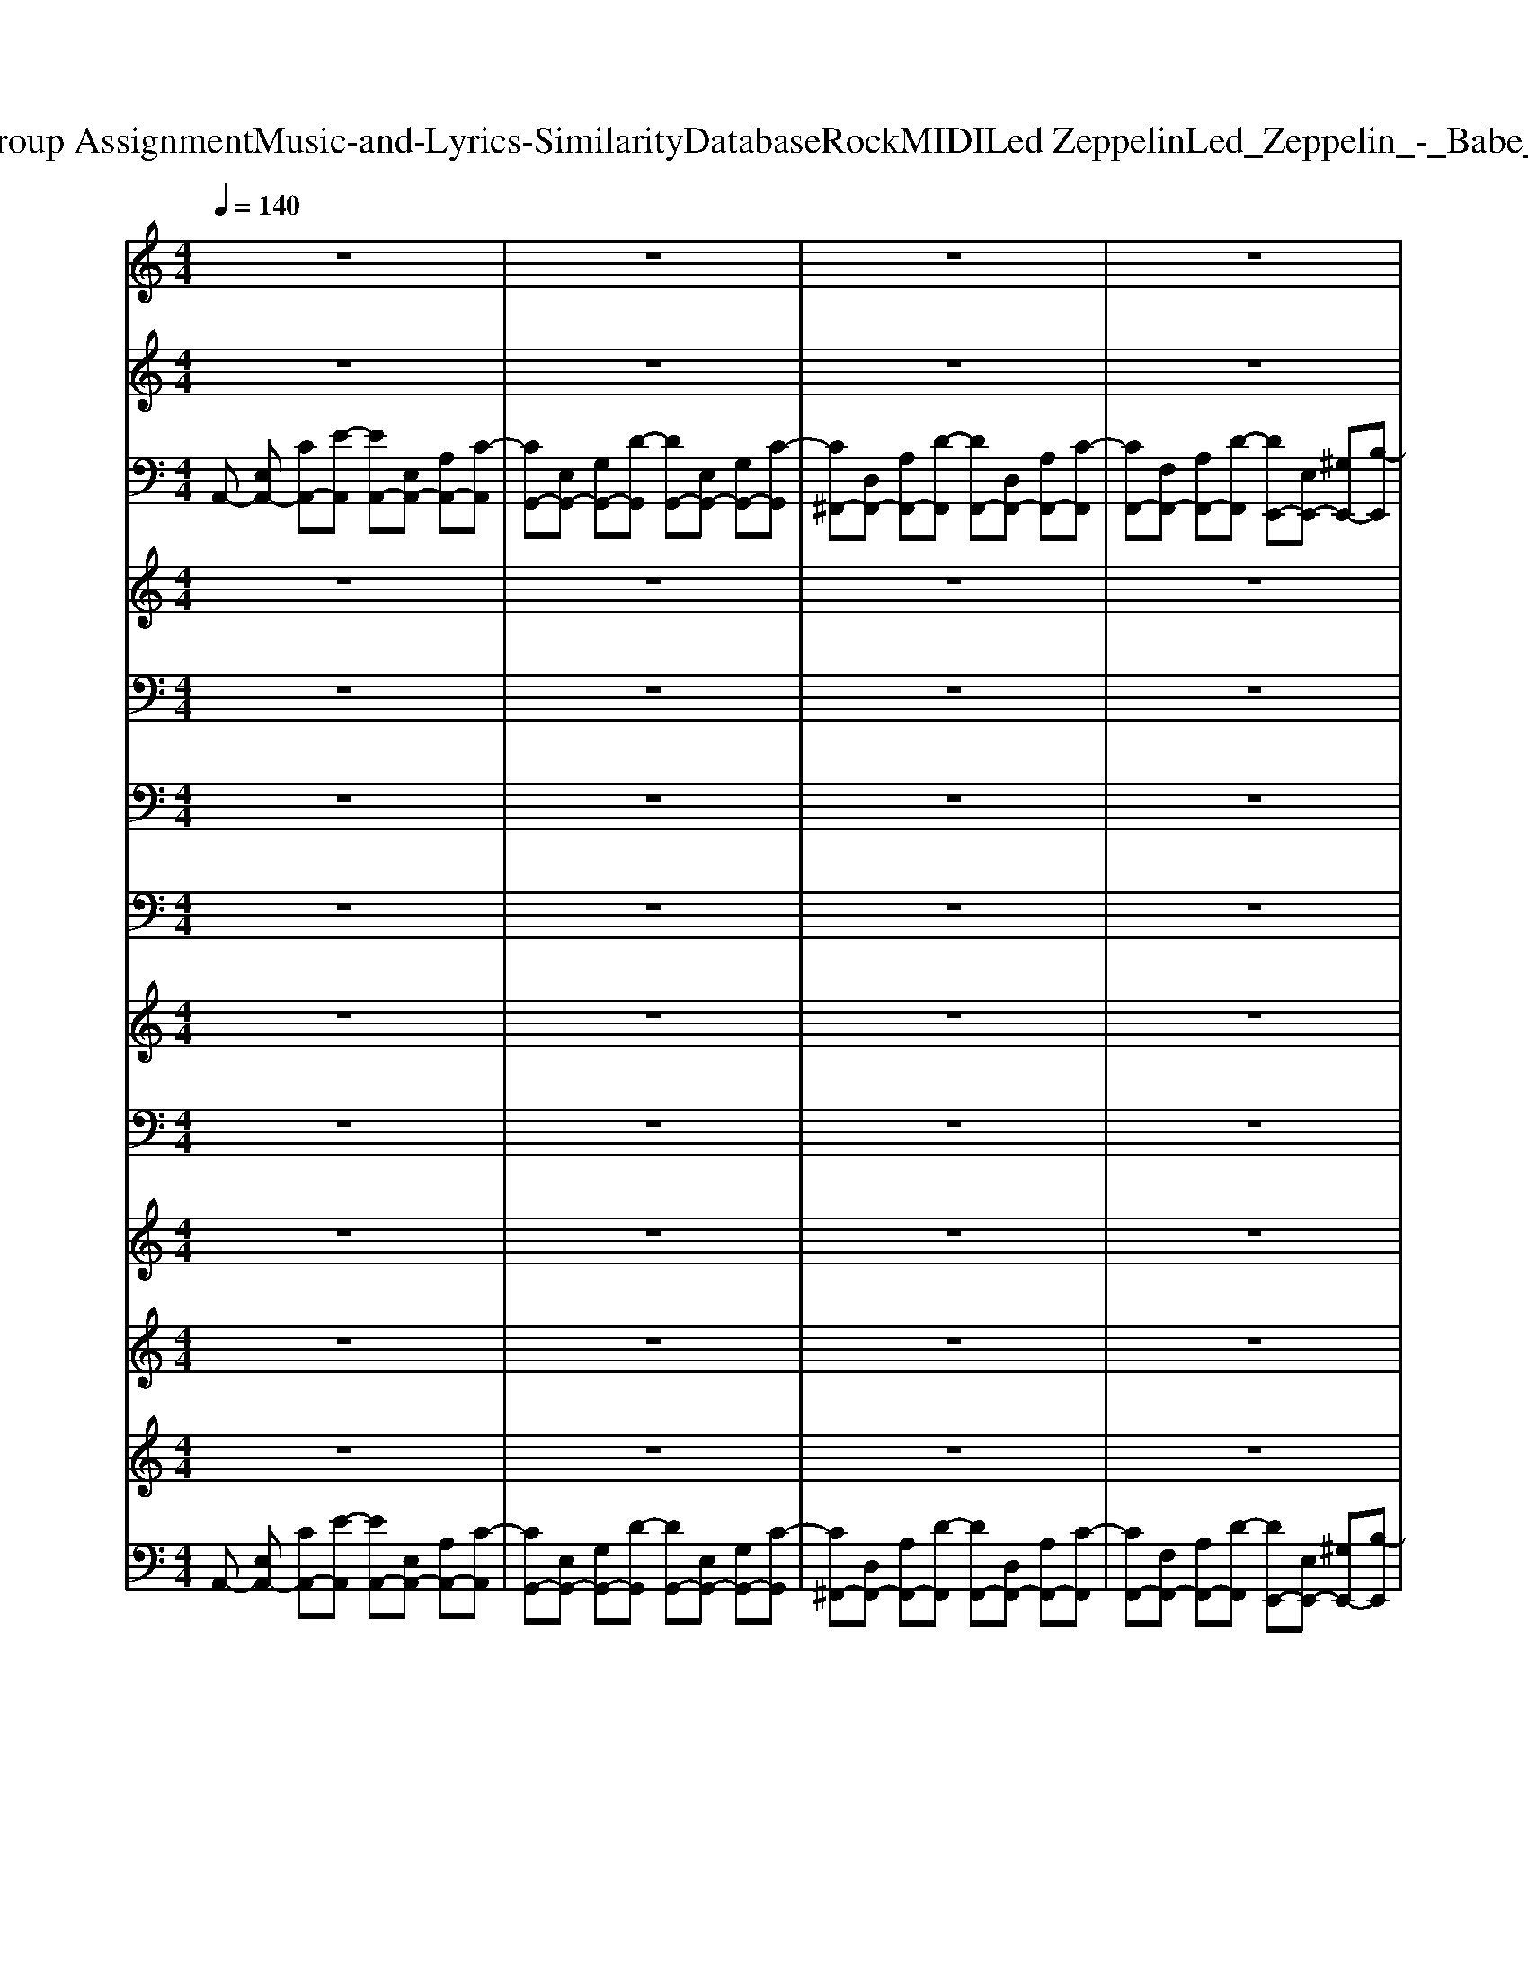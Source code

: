 X: 1
T: from D:\TCD\Text Analytics\Group Assignment\Music-and-Lyrics-Similarity\Database\Rock\MIDI\Led Zeppelin\Led_Zeppelin_-_Babe_I'm_Gonna_Leave_You.mid
M: 4/4
L: 1/8
Q:1/4=140
K:C % 0 sharps
V:1
%%clef treble
%%MIDI program 52
z8| \
z8| \
z8| \
z8|
z8| \
z8| \
z8| \
z8|
z8| \
z8| \
z8| \
z8|
z8| \
z8| \
z8| \
z8|
z8| \
z8| \
z8| \
z8|
z8| \
z8| \
z8| \
z8|
z8| \
z8| \
z8| \
z8|
z8| \
z8| \
z8| \
z8|
z8| \
z8| \
z8| \
z8|
z8| \
z8| \
z8| \
z8|
z8| \
z8| \
z8| \
z8|
z8| \
z8| \
z8| \
z8|
z8| \
z8| \
z8| \
z8|
z8| \
z8| \
z8| \
z8|
z8| \
z8| \
z8| \
z8|
z8| \
z8| \
z8| \
z8|
z8| \
z8| \
z8| \
z8|
z8| \
z8| \
z8| \
z8|
z8| \
z8| \
z8| \
z8|
z8| \
z8| \
z8| \
z8|
z8| \
z8| \
z8| \
z8|
z8| \
z8| \
z8| \
z8|
z8| \
z8| \
z8| \
z8|
z8| \
z8| \
z8| \
z8|
z8| \
z8| \
z8| \
z8|
z8| \
z8| \
z8| \
z8|
z8| \
z8| \
z8| \
z8|
z8| \
z8| \
z8| \
z8|
z8| \
z8| \
z8| \
z8|
z8| \
z8| \
z8| \
z8|
z8| \
z8| \
z8| \
z8|
z8| \
z8| \
z8| \
z8|
z8| \
z8| \
z8| \
z8|
z8| \
z8| \
z8| \
z8|
z8| \
z8| \
z8| \
z8|
z8| \
z8| \
z8| \
z8|
z8| \
z8| \
z8| \
z8|
z8| \
z8| \
z8| \
z8|
z8| \
z8| \
z8| \
z8|
z8| \
z8| \
z8| \
z8|
z8| \
z8| \
z8| \
z8|
z8| \
z8| \
z8| \
z8|
z8| \
z8| \
z8| \
z8|
z8| \
z8| \
z8| \
z8|
[A-A,-]8| \
[A-A,-]8| \
[A-A,-]8| \
[AA,]4 [^GG,]4|
[A-A,-]8| \
[A-A,-]8| \
[A-A,-]8| \
[AA,]4 [^GG,]4|
[A-A,-]8| \
[A-A,-]8| \
[A-A,-]8| \
[AA,]4 [^GG,]4|
[A-A,-]8| \
[A-A,-]8| \
[A-A,-]8| \
[AA,]4 [^GG,]4|
[A-A,-]8| \
[A-A,-]8| \
[A-A,-]8| \
[AA,]4 [^GG,]4|
[A-A,-]8| \
[A-A,-]8| \
[A-A,-]8| \
[AA,]4 [^GG,]4|
V:2
%%clef treble
%%MIDI program 27
z8| \
z8| \
z8| \
z8|
z8| \
z8| \
z8| \
z8|
z8| \
z8| \
z8| \
z8|
z8| \
z8| \
z8| \
z8|
z8| \
z8| \
z8| \
z8|
z8| \
z8| \
z8| \
z8|
z8| \
z8| \
z8| \
z8|
z8| \
z8| \
z8| \
z8|
z8| \
z8| \
z8| \
z8|
z8| \
z8| \
z8| \
z8|
z8| \
z8| \
z8| \
z8|
z8| \
z8| \
z8| \
z8|
z8| \
z8| \
z8| \
z8|
z8| \
z8| \
z8| \
z8|
z8| \
z8| \
z8| \
z8|
z8| \
z8| \
z8| \
z8|
z8| \
z8| \
z8| \
z8|
z8| \
z8| \
z8| \
z8|
z8| \
z8| \
z8| \
z8|
z8| \
z8| \
z8| \
z8|
%%MIDI program 27
[AEA,][AEA,] [AEA,]E, [AEA,]z [AEA,]z| \
E,[GDG,] [GDG,]E, [GDG,]z [GDG,]z| \
E,[^FF,] [FF,]E, [FF,]z [FF,]z| \
E,[FF,] [FF,]E, [EB,E,]z [EB,E,]z|
[AEA,][AEA,] [AEA,]E, [AEA,]z [AEA,]z| \
E,[GDG,] [GDG,]E, [GDG,]z [GDG,]z| \
E,[^FF,] [FF,]E, [FF,]z [FF,]z| \
E,[FF,] [FF,]E, [EB,E,]z [EB,E,]z|
[AEA,][AEA,] [AEA,]E, [AEA,]z [AEA,]z| \
E,[GDG,] [GDG,]E, [GDG,]z [GDG,]z| \
E,[^FF,] [FF,]E, [FF,]z [FF,]z| \
E,[FF,] [FF,]E, [EB,E,]z [EB,E,]z|
[AEA,][AEA,] [AEA,]E, [AEA,]z [AEA,]z| \
E,[GDG,] [GDG,]E, [GDG,]z [GDG,]z| \
E,[^FF,] [FF,]E, [FF,]z [FF,]z| \
E,[FF,] [FF,]E, [EB,E,]z [EB,E,]z|
[AEF,][AEF,] [AEF,]E, [AEF,]z [AEF,]z| \
[GDE,][GDE,] [GDE,][GDE,] [GDE,]z [GDE,]z| \
[AEF,][AEF,] [AEF,]E, [AEF,]z [AEF,]z| \
[GDE,][GDE,] [GDE,][GDE,] [GDE,]z [GDE,]z|
z8| \
z8| \
z8| \
z8|
z8| \
z8| \
z8| \
z8|
z8| \
z8| \
z8| \
z8|
z8| \
z8| \
z8| \
z8|
z8| \
z8| \
z8| \
z8|
z8| \
z8| \
z8| \
z8|
z8| \
z8| \
z8| \
z8|
z8| \
z8| \
z8| \
z8|
[AEA,][AEA,] [AEA,]E, [AEA,]z [AEA,]z| \
E,[GDG,] [GDG,]E, [GDG,]z [GDG,]z| \
E,[^FF,] [FF,]E, [FF,]z [FF,]z| \
E,[FF,] [FF,]E, [EB,E,]z [EB,E,]z|
[AEA,][AEA,] [AEA,]E, [AEA,]z [AEA,]z| \
E,[GDG,] [GDG,]E, [GDG,]z [GDG,]z| \
E,[^FF,] [FF,]E, [FF,]z [FF,]z| \
E,[FF,] [FF,]E, [EB,E,]z [EB,E,]z|
z8| \
z8| \
z8| \
z8|
z8| \
z8| \
z8| \
z8|
z8| \
z8| \
z8| \
z8|
z8| \
z8| \
z8| \
z8|
[AEA,][AEA,] [AEA,]E, [AEA,]z [AEA,]z| \
E,[GDG,] [GDG,]E, [GDG,]z [GDG,]z| \
E,[^FF,] [FF,]E, [FF,]z [FF,]z| \
E,[FF,] [FF,]E, [EB,E,]z [EB,E,]z|
[AEA,][AEA,] [AEA,]E, [AEA,]z [AEA,]z| \
E,[GDG,] [GDG,]E, [GDG,]z [GDG,]z| \
E,[^FF,] [FF,]E, [FF,]z [FF,]z| \
E,[FF,] [FF,]E, [EB,E,]z [EB,E,]z|
z8| \
z8| \
z8| \
z8|
z8| \
z8| \
z8| \
z8|
z8| \
z8| \
z8| \
z8|
z8| \
z8| \
z8| \
z8|
z8| \
z8| \
z8| \
z8|
[AEA,][AEA,] [AEA,]E, [AEA,]z [AEA,]z| \
E,[GDG,] [GDG,]E, [GDG,]z [GDG,]z| \
E,[^FF,] [FF,]E, [FF,]z [FF,]z| \
E,[FF,] [FF,]E, [EB,E,]z [EB,E,]z|
[AEA,][AEA,] [AEA,]E, [AEA,]z [AEA,]z| \
E,[GDG,] [GDG,]E, [GDG,]z [GDG,]z| \
E,[^FF,] [FF,]E, [FF,]z [FF,]z| \
E,[FF,] [FF,]E, [EB,E,]z [EB,E,]z|
[AEA,][AEA,] [AEA,]E, [AEA,]z [AEA,]z| \
E,[GDG,] [GDG,]E, [GDG,]z [GDG,]z| \
E,[^FF,] [FF,]E, [FF,]z [FF,]z| \
E,[FF,] [FF,]E, [EB,E,]z [EB,E,]z|
[AEA,][AEA,] [AEA,]E, [AEA,]z [AEA,]z| \
E,[GDG,] [GDG,]E, [GDG,]z [GDG,]z| \
E,[^FF,] [FF,]E, [FF,]z [FF,]z| \
E,[FF,] [FF,]E, [EB,E,]z [EB,E,]z|
z8| \
z8| \
z8| \
z8|
z8| \
z8| \
z8| \
z8|
z8| \
z8| \
z8| \
z8|
z8| \
z4 [a-A-]4|[a-A-]8|[a-A-]8|
[aA]8|
V:3
%%MIDI program 24
A,,-
%%MIDI program 24
[E,A,,-] [CA,,-][E-A,,] [EA,,-][E,A,,-] [A,A,,-][C-A,,]| \
[CG,,-][E,G,,-] [G,G,,-][D-G,,] [DG,,-][E,G,,-] [G,G,,-][C-G,,]| \
[C^F,,-][D,F,,-] [A,F,,-][D-F,,] [DF,,-][D,F,,-] [A,F,,-][C-F,,]| \
[CF,,-][F,F,,-] [A,F,,-][D-F,,] [DE,,-][E,E,,-] [^G,E,,-][B,-E,,]|
[B,A,,-][E,A,,-] [A,A,,-][G-A,,] [GA,,-][E,A,,-] [A,A,,-][E-A,,]| \
[EG,,-][E,G,,-] [G,G,,-][G-G,,] [GG,,-][E,G,,-] [G,G,,-][E-G,,]| \
[E^F,,-][D,F,,-] [A,F,,-][D-F,,] [DF,,-][D,F,,-] [A,F,,-][C-F,,]| \
[CF,,-][F,F,,-] [A,F,,-][C-F,,] [CE,,-][E,E,,-] [^G,E,,-][B,-E,,]|
[B,A,,-][E,A,,-] [A,A,,-][G-A,,] [GA,,-][E,A,,-] [A,A,,-][E-A,,]| \
[EG,,-][E,G,,-] [G,G,,-][G-G,,] [GG,,-][E,G,,-] [G,G,,-][E-G,,]| \
[E^F,,-][D,F,,-] [A,F,,-][D-F,,] [DF,,-][D,F,,-] [A,F,,-][C-F,,]| \
[CF,,-][F,F,,-] [A,F,,-][C-F,,] [CE,,-][E,E,,-] [^G,E,,-][B,-E,,]|
[B,A,,-][E,A,,-] [A,A,,-][G-A,,] [GA,,-][E,A,,-] [A,A,,-][E-A,,]| \
[EG,,-][E,G,,-] [G,G,,-][G-G,,] [GG,,-][E,G,,-] [G,G,,-][E-G,,]| \
[E^F,,-][D,F,,-] [A,F,,-][D-F,,] [DF,,-][D,F,,-] [A,F,,-][C-F,,]| \
[CF,,-][F,F,,-] [A,F,,-][C-F,,] [CE,,-][E,E,,-] [^G,E,,-][B,-E,,]|
[B,A,,-][E,A,,-] [A,A,,-][G-A,,] [GA,,-][E,A,,-] [A,A,,-][E-A,,]| \
[EG,,-][E,G,,-] [G,G,,-][G-G,,] [GG,,-][E,G,,-] [G,G,,-][E-G,,]| \
[E^F,,-][D,F,,-] [A,F,,-][D-F,,] [DF,,-][D,F,,-] [A,F,,-][C-F,,]| \
[CF,,-][F,F,,-] [A,F,,-][C-F,,] [CE,,-][E,E,,-] [^G,E,,-][B,-E,,]|
[B,A,,-][E,A,,-] [A,A,,-][G-A,,] [GA,,-][E,A,,-] [A,A,,-][E-A,,]| \
[EG,,-][E,G,,-] [G,G,,-][G-G,,] [GG,,-][E,G,,-] [G,G,,-][E-G,,]| \
[E^F,,-][D,F,,-] [A,F,,-][D-F,,] [DF,,-][D,F,,-] [A,F,,-][C-F,,]| \
[CF,,-][F,F,,-] [A,F,,-][C-F,,] [CE,,-][E,E,,-] [^G,E,,-][B,-E,,]|
[B,F,,-][F,F,,-] [A,F,,-][D-F,,] [DF,,-][F,F,,-] [A,F,,-][C-F,,]| \
[CE,,-][E,E,,-] [^G,E,,-][D-E,,] [DE,,-][E,E,,-] [G,E,,-][B,-E,,]| \
[B,F,,-][F,F,,-] [A,F,,-][D-F,,] [DF,,-][F,F,,-] [A,F,,-][C-F,,]| \
[CE,,-][E,E,,-] [^G,E,,-][D-E,,] [DE,,-][E,E,,-] [G,E,,-][B,E,,]|
A,,-[E,A,,-] [A,A,,-][E-A,,] [EA,,-][E,A,,-] [A,A,,-][E-A,,]| \
[EG,,-][E,G,,-] [G,G,,-][G-G,,] [GG,,-][E,G,,-] [G,G,,-][E-G,,]| \
[E^F,,-][D,F,,-] [A,F,,-][C-F,,] [CF,,-][D,F,,-] [A,F,,-][C-F,,]| \
[CF,,-][F,F,,-] [A,F,,-][C-F,,] [CE,,-][E,E,,-] [^G,E,,-][B,E,,]|
z8| \
z8| \
z8| \
z8|
z8| \
z8| \
z8| \
z8|
A,,-[E,A,,-] [A,A,,-][G-A,,] [GA,,-][E,A,,-] [A,A,,-][E-A,,]| \
[EG,,-][E,G,,-] [G,G,,-][G-G,,] [GG,,-][E,G,,-] [G,G,,-][E-G,,]| \
[E^F,,-][D,F,,-] [A,F,,-][D-F,,] [DF,,-][D,F,,-] [A,F,,-][C-F,,]| \
[CF,,-][F,F,,-] [A,F,,-][C-F,,] [CE,,-][E,E,,-] [^G,E,,-][B,-E,,]|
[B,A,,-][E,A,,-] [A,A,,-][G-A,,] [GA,,-][E,A,,-] [A,A,,-][E-A,,]| \
[EG,,-][E,G,,-] [G,G,,-][G-G,,] [GG,,-][E,G,,-] [G,G,,-][E-G,,]| \
[E^F,,-][D,F,,-] [A,F,,-][D-F,,] [DF,,-][D,F,,-] [A,F,,-][C-F,,]| \
[CF,,-][F,F,,-] [A,F,,-][C-F,,] [CE,,-][E,E,,-] [^G,E,,-][B,-E,,]|
[B,A,,-][E,A,,-] [A,A,,-][G-A,,] [GA,,-][E,A,,-] [A,A,,-][E-A,,]| \
[EG,,-][E,G,,-] [G,G,,-][G-G,,] [GG,,-][E,G,,-] [G,G,,-][E-G,,]| \
[E^F,,-][D,F,,-] [A,F,,-][D-F,,] [DF,,-][D,F,,-] [A,F,,-][C-F,,]| \
[CF,,-][F,F,,-] [A,F,,-][C-F,,] [CE,,-][E,E,,-] [^G,E,,-][B,-E,,]|
[B,A,,-][E,A,,-] [A,A,,-][G-A,,] [GA,,-][E,A,,-] [A,A,,-][E-A,,]| \
[EG,,-][E,G,,-] [G,G,,-][G-G,,] [GG,,-][E,G,,-] [G,G,,-][E-G,,]| \
[E^F,,-][D,F,,-] [A,F,,-][D-F,,] [DF,,-][D,F,,-] [A,F,,-][C-F,,]| \
[CF,,-][F,F,,-] [A,F,,-][C-F,,] [CE,,-][E,E,,-] [^G,E,,-][B,-E,,]|
[B,F,,-][F,F,,-] [A,F,,-][D-F,,] [DF,,-][F,F,,-] [A,F,,-][C-F,,]| \
[CE,,-][E,E,,-] [^G,E,,-][D-E,,] [DE,,-][E,E,,-] [G,E,,-][B,-E,,]| \
[B,F,,-][F,F,,-] [A,F,,-][D-F,,] [DF,,-][F,F,,-] [A,F,,-][C-F,,]| \
[CE,,-][E,E,,-] [^G,E,,-][D-E,,] [DE,,-][E,E,,-] [G,E,,-][B,E,,]|
A,,-[E,A,,-] [A,A,,-][E-A,,] [EA,,-][E,A,,-] [A,A,,-][E-A,,]| \
[EG,,-][E,G,,-] [G,G,,-][G-G,,] [GG,,-][E,G,,-] [G,G,,-][E-G,,]| \
[E^F,,-][D,F,,-] [A,F,,-][C-F,,] [CF,,-][D,F,,-] [A,F,,-][C-F,,]| \
[CF,,-][F,F,,-] [A,F,,-][C-F,,] [CE,,-][E,E,,-] [^G,E,,-][B,E,,]|
z8| \
z8| \
z8| \
z8|
z8| \
z8| \
z8| \
z8|
A,,-[E,A,,-] [A,A,,-][E-A,,] [EA,,-][B,A,,-] [EA,,-][G-A,,]| \
[GA,,-][A,A,,-] [DA,,-][G-A,,] [GA,,-][A,A,,-] [DA,,-][F-A,,]| \
[FA,,-][E,A,,-] [B,A,,-][E-A,,] [EA,,-][B,A,,-] [EA,,-][G-A,,]| \
[GA,,-][A,A,,-] [DA,,-][G-A,,] [GA,,-][A,A,,-] [DA,,-][F-A,,]|
[FA,,-][E,A,,-] [B,A,,-][E-A,,] [EA,,-][B,A,,-] [EA,,-][G-A,,]| \
[GA,,-][A,A,,-] [DA,,-][G-A,,] [GA,,-][A,A,,-] [DA,,-][F-A,,]| \
[FA,,-][E,A,,-] [B,A,,-][E-A,,] [EA,,-][B,A,,-] [EA,,-][G-A,,]| \
[GA,,-][A,A,,-] [DA,,-][G-A,,] [GA,,-][A,A,,-] [DA,,-][FA,,]|
z8| \
z8| \
z8| \
z8|
z8| \
z8| \
z8| \
z8|
z8| \
z8| \
z8| \
z8|
z8| \
z8| \
z8| \
z8|
z8| \
z8| \
z8| \
z8|
z8| \
z8| \
z8| \
z8|
z8| \
z8| \
z8| \
z8|
A,,-
%%MIDI program 24
[E,A,,-] [CA,,-][E-A,,] [EA,,-][E,A,,-] [A,A,,-][C-A,,]| \
[CG,,-][E,G,,-] [G,G,,-][D-G,,] [DG,,-][E,G,,-] [G,G,,-][C-G,,]| \
[C^F,,-][D,F,,-] [A,F,,-][D-F,,] [DF,,-][D,F,,-] [A,F,,-][C-F,,]| \
[CF,,-][F,F,,-] [A,F,,-][D-F,,] [DE,,-][E,E,,-] [^G,E,,-][B,-E,,]|
[B,A,,-][E,A,,-] [A,A,,-][G-A,,] [GA,,-][E,A,,-] [A,A,,-][E-A,,]| \
[EG,,-][E,G,,-] [G,G,,-][G-G,,] [GG,,-][E,G,,-] [G,G,,-][E-G,,]| \
[E^F,,-][D,F,,-] [A,F,,-][D-F,,] [DF,,-][D,F,,-] [A,F,,-][C-F,,]| \
[CF,,-][F,F,,-] [A,F,,-][C-F,,] [CE,,-][E,E,,-] [^G,E,,-][B,-E,,]|
[B,A,,-][E,A,,-] [A,A,,-][G-A,,] [GA,,-][E,A,,-] [A,A,,-][F-A,,]| \
[FG,,-][G,G,,-] [B,G,,-][F-G,,] [FG,,-][G,G,,-] [B,G,,-][E-G,,]| \
[E^F,,-][F,F,,-] [A,F,,-][E-F,,] [EF,,-][F,F,,-] [A,F,,-][D-F,,]| \
[DF,,-][F,F,,-] [A,F,,-][E-F,,] [EE,,-][E,E,,-] [^G,E,,-][E-E,,]|
[EA,,-][E,A,,-] [EA,,-][C-A,,] [CA,,-][E,A,,-] [A,A,,-][C-A,,]| \
[CG,,-][E,G,,-] [G,G,,-][C-G,,] [CG,,-][E,G,,-] [G,G,,-][C-G,,]| \
[C^F,,-][D,F,,-] [A,F,,-][C-F,,] [CF,,-][D,F,,-] [A,F,,-][C-F,,]| \
[CF,,-][F,F,,-] [A,F,,-][C-F,,] [CE,,-][E,E,,-] [^G,E,,-][B,-E,,]|
[B,A,,-][E,A,,-] [A,A,,-][G-A,,] [GA,,-][E,A,,-] [A,A,,-][F-A,,]| \
[FG,,-][G,G,,-] [B,G,,-][F-G,,] [FG,,-][G,G,,-] [B,G,,-][E-G,,]| \
[E^F,,-][F,F,,-] [A,F,,-][E-F,,] [EF,,-][F,F,,-] [A,F,,-][D-F,,]| \
[DF,,-][F,F,,-] [A,F,,-][E-F,,] [EE,,-][E,E,,-] [^G,E,,-][E-E,,]|
[EA,,-][E,A,,-] [EA,,-][C-A,,] [CA,,-][E,A,,-] [A,A,,-][C-A,,]| \
[CG,,-][E,G,,-] [G,G,,-][C-G,,] [CG,,-][E,G,,-] [G,G,,-][C-G,,]| \
[C^F,,-][D,F,,-] [A,F,,-][C-F,,] [CF,,-][D,F,,-] [A,F,,-][C-F,,]| \
[CF,,-][F,F,,-] [A,F,,-][C-F,,] [CE,,-][E,E,,-] [^G,E,,-][B,E,,]|
z8| \
z8| \
z8| \
z8|
z8| \
z8| \
z8| \
z8|
A,,-
%%MIDI program 24
[E,A,,-] [CA,,-][E-A,,] [EA,,-][E,A,,-] [A,A,,-][C-A,,]| \
[CG,,-][E,G,,-] [A,G,,-][D-G,,] [DG,,-][E,G,,-] [A,G,,-][C-G,,]| \
[C^F,,-][D,F,,-] [A,F,,-][D-F,,] [DF,,-][D,F,,-] [A,F,,-][C-F,,]| \
[CF,,-][F,F,,-] [A,F,,-][D-F,,] [DE,,-][E,E,,-] [^G,E,,-][B,-E,,]|
[B,A,,-][E,A,,-] [A,A,,-][G-A,,] [GA,,-][E,A,,-] [A,A,,-][F-A,,]| \
[FG,,-][G,G,,-] [B,G,,-][F-G,,] [FG,,-][G,G,,-] [B,G,,-][E-G,,]| \
[E^F,,-][F,F,,-] [A,F,,-][E-F,,] [EF,,-][F,F,,-] [A,F,,-][D-F,,]| \
[DF,,-][F,F,,-] [A,F,,-][E-F,,] [EF,,-][E,F,,-] [^G,F,,-][E-F,,]|
[EA,,-][E,A,,-] [G,A,,-][G-A,,] [GA,,-][E,A,,-] [G,A,,-][F-A,,]| \
[FG,,-][G,G,,-] [B,G,,-][F-G,,] [FG,,-][G,G,,-] [B,G,,-][E-G,,]| \
[E^F,,-][F,F,,-] [A,F,,-][E-F,,] [EF,,-][F,F,,-] [A,F,,-][D-F,,]| \
[DF,,-][F,F,,-] [A,F,,-][E-F,,] [EF,,-][E,F,,-] [^G,F,,-][E-F,,]|
[EA,,-][E,A,,-] [G,A,,-][G-A,,] [GA,,-][E,A,,-] [G,A,,-][F-A,,]| \
[FG,,-][G,G,,-] [B,G,,-][F-G,,] [FG,,-][G,G,,-] [B,G,,-][E-G,,]| \
[E^F,,-][F,F,,-] [A,F,,-][E-F,,] [EF,,-][F,F,,-] [A,F,,-][D-F,,]| \
[DF,,-][F,F,,-] [A,F,,-][E-F,,] [EE,,-][E,E,,-] [^G,E,,-][EE,,]|
z8| \
z8| \
z8| \
z8|
z8| \
z8| \
z8| \
z8|
A,,-
%%MIDI program 24
[E,A,,-] [CA,,-][E-A,,] [EA,,-][E,A,,-] [A,A,,-][C-A,,]| \
[CG,,-][E,G,,-] [G,G,,-][D-G,,] [DG,,-][E,G,,-] [G,G,,-][C-G,,]| \
[C^F,,-][D,F,,-] [A,F,,-][D-F,,] [DF,,-][D,F,,-] [A,F,,-][C-F,,]| \
[CF,,-][F,F,,-] [A,F,,-][C-F,,] [CE,,-][E,E,,-] [^G,E,,-][B,-E,,]|
[B,A,,-][E,A,,-] [A,A,,-][G-A,,] [GA,,-][E,A,,-] [A,A,,-][F-A,,]| \
[FG,,-][G,G,,-] [B,G,,-][F-G,,] [FG,,-][G,G,,-] [B,G,,-][E-G,,]| \
[E^F,,-][F,F,,-] [A,F,,-][E-F,,] [EF,,-][F,F,,-] [A,F,,-][D-F,,]| \
[DF,,-][F,F,,-] [A,F,,-][E-F,,] [EE,,-][E,E,,-] [^G,E,,-][E-E,,]|
[EA,,-][E,A,,-] [A,A,,-][G-A,,] [GA,,-][E,A,,-] [A,A,,-][F-A,,]| \
[FG,,-][G,G,,-] [B,G,,-][F-G,,] [FG,,-][G,G,,-] [B,G,,-][E-G,,]| \
[E^F,,-][F,F,,-] [A,F,,-][E-F,,] [EF,,-][F,F,,-] [A,F,,-][D-F,,]| \
[DF,,-][F,F,,-] [A,F,,-][E-F,,] [EE,,-][E,E,,-] [^G,E,,-][E-E,,]|
[EA,,-][E,A,,-] [EA,,-][C-A,,] [CA,,-][E,A,,-] [A,A,,-][C-A,,]| \
[CG,,-][E,G,,-] [G,G,,-][C-G,,] [CG,,-][E,G,,-] [G,G,,-][C-G,,]| \
[C^F,,-][D,F,,-] [A,F,,-][C-F,,] [CF,,-][D,F,,-] [A,F,,-][C-F,,]| \
[CF,,-][F,F,,-] [A,F,,-][C-F,,] [CE,,-][E,E,,-] [^G,E,,-][B,E,,]|
[EA,,-][E,A,,-] [EA,,-][C-A,,] [CA,,-][E,A,,-] [A,A,,-][C-A,,]| \
[CG,,-][E,G,,-] [G,G,,-][C-G,,] [CG,,-][E,G,,-] [G,G,,-][C-G,,]| \
[C^F,,-][D,F,,-] [A,F,,-][C-F,,] [CF,,-][D,F,,-] [A,F,,-][C-F,,]| \
[CF,,-][F,F,,-] [A,F,,-][C-F,,] [CE,,-][E,E,,-] [^G,E,,-][B,E,,]|
z8| \
z8| \
z8| \
z8|
z8| \
z8| \
z8| \
z8|
z8| \
z8| \
z8| \
z8|
z8| \
z8| \
z8| \
z8|
z8| \
z8| \
z8| \
z8|
z8| \
z8| \
B2- B/2A/2B/2A/2 B2- B/2A/2B/2A/2| \
B6 z2|
z2 A2 e2 a2| \
z2 A2 ^d2 a2| \
z2 A2 d2 a2| \
z2 A2 d2 a2|
V:4
%%clef treble
%%MIDI program 24
z8| \
z8| \
z8| \
z8|
z8| \
z8| \
z8| \
z8|
z8| \
z8| \
z8| \
z8|
z8| \
z8| \
z8| \
z8|
z8| \
z8| \
z8| \
z8|
z8| \
z8| \
z8| \
z8|
z8| \
z8| \
z8| \
z8|
z8| \
z8| \
z8| \
z8|
z8| \
z8| \
z8| \
z8|
z8| \
z8| \
z8| \
z8|
z8| \
z8| \
z8| \
z8|
z8| \
z8| \
z8| \
z8|
z8| \
z8| \
z8| \
z8|
z8| \
z8| \
z3 (3E,/2G,/2B,/2 DE z (3E,/2G,/2B,/2| \
DE2D/2C/2>C/2[DC]/2B, C (3B,/2C/2B,/2|
A,8-| \
A,6 z2| \
z8| \
z8|
z8| \
z8| \
z8| \
z8|
z8| \
z8| \
z8| \
z8|
z8| \
z8| \
z8| \
z8|
z8| \
z8| \
z8| \
z8|
z8| \
z8| \
z8| \
z8|
z8| \
z8| \
z8| \
z8|
z8| \
z8| \
z8| \
z8|
z8| \
z8| \
z8| \
z8|
z8| \
z8| \
z8| \
z8|
z8| \
z8| \
z8| \
z8|
z8| \
z8| \
z8| \
z8|
z8| \
z8| \
z8| \
z8|
z8| \
z8| \
z4 z3/2E-[F-E]/2F| \
G3/2F-[FE]/2F/2E/2  (3D2E2D2|
 (3C/2D/2C/2B,2A, A,4| \
zA, C2 z3A,| \
B,C DE3/2D/2C/2 (3B,CB,A,/2| \
 (3B,A,G,  (3F,E,D,  (3D,C,B,,  (3B,,C,B,,|
A,,8| \
z8| \
z8| \
z8|
z8| \
z8| \
z8| \
z8|
z8| \
z8| \
z8| \
z8|
z8| \
z8| \
z8| \
z8|
z8| \
z8| \
z8| \
z8|
z8| \
z8| \
z8| \
z8|
z8| \
z8| \
z8| \
z8|
z8| \
z8| \
z8| \
z8|
z8| \
z8| \
z8| \
z8|
z8| \
z8| \
z8| \
z8|
z8| \
z8| \
z8| \
z8|
z8| \
z8| \
z8| \
z8|
z8| \
z (3E/2G/2B/2 d3/2c3/2B  (3cBA| \
 (3BAG ^F4 z2| \
z (3D2C2B,2C B,A,|
B,E,6-E,| \
z3z/2E2E3/2E/2D/2| \
[D-C]/2D6E/2^D/2z/2| \
D3D/2C/2 CC2D|
CA,/2E,6-E,/2| \
zA,, C,D,  (3E,2G,2E,2| \
G,E,6-E,-| \
E,D, E,G,2E, G, (3E,/2D,/2C,/2|
D,/2C,/2A,,6-A,,| \
z (3E/2G/2B/2 d (3E/2G/2B/2 d (3E/2G/2B/2 d (3E/2G/2B/2| \
d (3E/2G/2B/2 d (3E/2G/2B/2 d (3E/2G/2B/2 d (3E/2G/2B/2| \
dc  (3BcB  (3ABA G/2^F/2z/2G/2-|
G3A3 z2| \
z6 z/2A/2A/2z/2| \
A4 z4| \
z8|
z8| \
z8| \
z8| \
z8|
z8| \
z8| \
z8| \
z8|
z8| \
z8| \
z8| \
z8|
z8| \
z8| \
z8| \
z8|
z8| \
z8| \
z8| \
z8|
z8| \
z8| \
z8| \
z8|
z8| \
z8| \
z8| \
z8|
[A,A,,-]/2[CA,,-]/2[B,-A,,]/2[B,A,,-]/2 [A,A,,-]/2[CA,,-]/2[E-A,,]/2[EA,,-]/2 [A,A,,-]/2[CA,,-]/2[B,-A,,]/2[B,A,,-]/2 [A,A,,-]/2[CA,,-]/2[E-A,,]/2[EA,,-]/2| \
[A,A,,-]/2[CA,,-]/2[B,A,,]3 A,,/2-[A,-A,,-]/2[B,-A,-A,,-]/2[C-B,-A,-A,,-]/2 [E-C-B,-A,-A,,-]2|[E-C-B,-A,-A,,-]8|[E-C-B,-A,-A,,-]8|
[ECB,A,A,,]8|
V:5
%%MIDI program 32
z8| \
z8| \
z8| \
z8|
z8| \
z8| \
z8| \
z8|
z8| \
z8| \
z8| \
z8|
z8| \
z8| \
z8| \
z8|
z8| \
z8| \
z8| \
z8|
z8| \
z8| \
z8| \
z8|
F,,,8| \
E,,,8| \
F,,,8| \
E,,,8|
A,,,4 A,,,4| \
G,,,4 G,,,4| \
^F,,,4 F,,,4| \
F,,,4 E,,,4|
A,,,A,,,/2A,,,/2 A,,,A,,,2A,,,2A,,,-| \
A,,,A,,, A,,,A,,, A,,,A,,, A,,,A,,,| \
A,,,A,,,/2A,,,/2 A,,,A,,,2A,,,2A,,,-| \
A,,,A,,, A,,,A,,, A,,,A,,, A,,,A,,,|
A,,,A,,,/2A,,,/2 A,,,A,,,2A,,,2A,,,-| \
A,,,A,,, A,,,A,,, A,,,A,,, A,,,A,,,| \
A,,,A,,,/2A,,,/2 A,,,A,,,2A,,,2A,,,-| \
A,,,A,,, A,,,A,,, A,,,A,,, A,,,A,,,|
A,,,8| \
z8| \
z8| \
z8|
A,,,8| \
G,,,8| \
^F,,,8| \
F,,,4 E,,,4|
A,,,8| \
G,,,8| \
^F,,,8| \
F,,,4 E,,,4|
A,,,8| \
G,,,8| \
^F,,,8| \
F,,,4 E,,,4|
F,,,8| \
E,,,8| \
F,,,8| \
E,,,8|
A,,,8| \
G,,,4 G,,,4| \
^F,,,8| \
F,,,4 E,,,4|
A,,,A,,,/2A,,,/2 A,,,A,,,2A,,,2A,,,-| \
A,,,A,,, A,,,A,,, A,,,A,,, A,,,A,,,| \
A,,,A,,,/2A,,,/2 A,,,A,,,2A,,,2A,,,-| \
A,,,A,,, A,,,A,,, A,,,A,,, A,,,A,,,|
A,,,A,,,/2A,,,/2 A,,,A,,,2A,,,2A,,,-| \
A,,,A,,, A,,,A,,, A,,,A,,, A,,,A,,,| \
A,,,A,,,/2A,,,/2 A,,,A,,,2A,,,2A,,,-| \
A,,,A,,, A,,,A,,, A,,,A,,, A,,,A,,,|
A,,,4 A,,,4| \
A,,,4 A,,,4| \
A,,,4 A,,,4| \
A,,,4 A,,,4|
A,,,4 A,,,4| \
A,,,4 A,,,4| \
A,,,4 A,,,4| \
A,,,4 A,,,4|
A,,,A,,, A,,,A,,, A,,,z A,,,z| \
G,,,G,,, G,,,G,,, G,,,z G,,,z| \
^F,,,F,,, F,,,F,,, F,,,z F,,,z| \
F,,,F,,, F,,,F,,, E,,,z E,,,z|
A,,,A,,, A,,,A,,, A,,,z A,,,z| \
G,,,G,,, G,,,G,,, G,,,z G,,,z| \
^F,,,F,,, F,,,F,,, F,,,z F,,,z| \
F,,,F,,, F,,,F,,, E,,,z E,,,z|
A,,,A,,, A,,,A,,, A,,,z A,,,z| \
G,,,G,,, G,,,G,,, G,,,z G,,,z| \
^F,,,F,,, F,,,F,,, F,,,z F,,,z| \
F,,,F,,, F,,,F,,, E,,,z E,,,z|
A,,,A,,, A,,,A,,, A,,,z A,,,z| \
G,,,G,,, G,,,G,,, G,,,z G,,,z| \
^F,,,F,,, F,,,F,,, F,,,z F,,,z| \
F,,,F,,, F,,,F,,, E,,,z E,,,z|
F,,,F,,, F,,,F,,, F,,,z F,,,z| \
E,,,E,,, E,,,E,,, E,,,z E,,,z| \
F,,,F,,, F,,,F,,, F,,,z F,,,z| \
E,,,E,,, E,,,E,,, E,,,z E,,,z|
A,,,A,,,/2A,,,/2 A,,,A,,,2A,,,2A,,,-| \
A,,,A,,, A,,,A,,, A,,,A,,, A,,,A,,,| \
A,,,A,,,/2A,,,/2 A,,,A,,,2A,,,2A,,,-| \
A,,,A,,, A,,,A,,, A,,,A,,, A,,,A,,,|
A,,,A,,,/2A,,,/2 A,,,A,,,2A,,,2A,,,-| \
A,,,A,,, A,,,A,,, A,,,A,,, A,,,A,,,| \
A,,,A,,,/2A,,,/2 A,,,A,,,2A,,,2A,,,-| \
A,,,A,,, A,,,A,,, A,,,A,,, A,,,A,,,|
A,,,8| \
G,,,8| \
^F,,,8| \
F,,,4 E,,,4|
A,,,8| \
G,,,8| \
^F,,,8| \
F,,,4 E,,,4|
A,,,,6 A,,,2| \
G,,,4 G,,,4| \
^F,,,8| \
F,,,4 E,,,4|
A,,,,6 A,,,2| \
G,,,8| \
^F,,,8| \
F,,,4 E,,,4|
A,,,,8| \
G,,,8| \
^F,,,8| \
F,,,4 E,,,4|
A,,,,8| \
G,,,8| \
^F,,,8| \
F,,,4 E,,,D,,, C,,,B,,,,|
A,,,,A,,,, A,,,,A,,,, A,,,z A,,,z| \
G,,,G,,, G,,,G,,, G,,,z G,,,z| \
^F,,,F,,, F,,,F,,, F,,,z F,,,z| \
F,,,F,,, F,,,F,,, E,,,z E,,,z|
A,,,,A,,,, A,,,,A,,,, A,,,z A,,,z| \
G,,,G,,, G,,,G,,, G,,,z G,,,z| \
^F,,,F,,, F,,,F,,, F,,,z F,,,z| \
F,,,F,,, F,,,F,,, E,,,z E,,,z|
A,,,4- A,,,3/2[^G,,,=G,,,^F,,,=F,,,]/2 [A,,,-E,,,]/2A,,,3/2| \
G,,,8| \
^F,,,8| \
F,,,4 E,,,4|
A,,,,8| \
G,,,8| \
^F,,,8| \
F,,,4 E,,,4|
A,,,,6 [A,,,-^G,,,]/2A,,,3/2| \
G,,,8| \
^F,,,8| \
F,,,4 E,,,4|
A,,,,6 [A,,,-^G,,,]/2A,,,3/2| \
G,,,6 G,,,2| \
^F,,,F,,,2F,,, F,,,2 F,,,F,,,| \
F,,,F,,, F,,,F,,, E,,,D,,, C,,,B,,,,|
A,,,,A,,,, A,,,,A,,,, A,,,z A,,,z| \
G,,,G,,, G,,,G,,, G,,,z G,,,z| \
^F,,,F,,, F,,,F,,, F,,,z F,,,z| \
F,,,F,,, F,,,F,,, E,,,z E,,,z|
A,,,,A,,,, A,,,,A,,,, A,,,z A,,,z| \
G,,,G,,, G,,,G,,, G,,,z G,,,z| \
^F,,,F,,, F,,,F,,, F,,,z F,,,z| \
F,,,F,,, F,,,F,,, E,,,z E,,,z|
A,,,,6 [A,,,-^G,,,]/2A,,,3/2| \
G,,,4- G,,,3/2A,,,-[A,,,G,,,-]/2G,,,| \
^F,,,3A,,,2F,,,2A,,,| \
F,,,F,,, C,,,E,,,2D,,, C,,,B,,,,|
A,,,,A,,,,4-A,,,, [A,,,-^G,,,]/2A,,,3/2| \
G,,,8| \
^F,,,2 F,,,A,,,2F,,,2E,,,| \
F,,,4 E,,,2 E,,,2|
A,,,,6 [A,,,-^G,,,]/2A,,,3/2| \
G,,,8| \
^F,,,8| \
F,,,4 E,,,2 E,,,2|
A,,,,6 A,,,2| \
G,,,6 G,,,2| \
^F,,,8| \
F,,,3F,,, E,,,2 E,,,2|
A,,,,6 [A,,,-^G,,,]/2A,,,3/2| \
G,,,8| \
^F,,,8| \
F,,,2 F,,,2 E,,,D,,, C,,,B,,,,|
A,,,A,,, A,,,A,,, A,,,z A,,,z| \
G,,,G,,, G,,,G,,, G,,,z G,,,z| \
^F,,,F,,, F,,,F,,, F,,,z F,,,z| \
F,,,F,,, F,,,F,,, E,,,z E,,,z|
A,,,A,,, A,,,A,,, A,,,z A,,,z| \
G,,,G,,, G,,,G,,, G,,,z G,,,z| \
^F,,,F,,, F,,,F,,, F,,,z F,,,z| \
F,,,F,,, F,,,F,,, E,,,z E,,,z|
A,,,A,,, A,,,A,,, A,,,z A,,,z| \
G,,,G,,, G,,,G,,, G,,,z G,,,z| \
^F,,,F,,, F,,,F,,, F,,,z F,,,z| \
F,,,F,,, F,,,F,,, E,,,z E,,,z|
A,,,A,,, A,,,A,,, A,,,z A,,,z| \
G,,,G,,, G,,,G,,, G,,,z G,,,z| \
^F,,,F,,, F,,,F,,, F,,,z F,,,z| \
F,,,F,,, F,,,F,,, E,,,z E,,,z|
F,,,8-| \
F,,,8| \
E,,,8-| \
E,,,8|
F,,,8-| \
F,,,8| \
E,,,8-| \
E,,,8|
^C,,,4 C,,,2 C,,,2| \
C,,,4 C,,,2 C,,,2| \
B,,,,4 B,,,,2 B,,,,2| \
^A,,,,4 A,,,,2 A,,,,2|
A,,,,8-| \
A,,,,4 A,,,,4-|A,,,,8-|A,,,,8-|
A,,,,8|
V:6
%%MIDI channel 10
z8| \
z8| \
z8| \
z8|
z8| \
z8| \
z8| \
z8|
z8| \
z8| \
z8| \
z8|
z8| \
z8| \
z8| \
z8|
z8| \
z8| \
z8| \
z8|
z8| \
z8| \
z8| \
z8|
z8| \
z8| \
z8| \
z8|
z8| \
z8| \
z8| \
z8|
F,,/2z/2F,,/2F,,/2 F,,/2z/2F,,/2zF,,/2z2[A,F,,]/2z/2| \
zC,,/2z/2 C,,/2z/2C,,/2z/2 C,,/2z/2C,,/2z/2 C,,/2z/2C,,/2z/2| \
F,,/2z/2F,,/2F,,/2 F,,/2z/2F,,/2z3/2F,,/2z3/2[A,F,,]/2z/2| \
zC,,/2z/2 C,,/2z/2C,,/2z/2 C,,/2z/2C,,/2z/2 C,,/2z/2C,,/2z/2|
F,,/2z/2F,,/2F,,/2 F,,/2z/2F,,/2z3/2F,,/2z3/2[A,F,,]/2z/2| \
zC,,/2z/2 C,,/2z/2C,,/2z/2 C,,/2z/2C,,/2z/2 C,,/2z/2C,,/2z/2| \
F,,/2z/2F,,/2F,,/2 F,,/2z/2F,,/2z3/2F,,/2z3/2[A,F,,]/2z/2| \
zC,,/2z/2 C,,/2z/2C,,/2z/2 C,,/2z/2C,,/2z/2 C,,/2z/2C,,/2z/2|
[A,C,,]/2z6z3/2| \
z8| \
z8| \
z8|
z8| \
z8| \
z8| \
z8|
z8| \
z8| \
z8| \
z8|
z8| \
z8| \
z8| \
z8|
z8| \
z8| \
z8| \
z8|
z8| \
z8| \
z8| \
z8|
F,,/2z/2F,,/2F,,/2 F,,/2z/2F,,/2zF,,/2z2[A,F,,]/2z/2| \
zC,,/2z/2 C,,/2z/2C,,/2z/2 C,,/2z/2C,,/2z/2 C,,/2z/2C,,/2z/2| \
F,,/2z/2F,,/2F,,/2 F,,/2z/2F,,/2z3/2F,,/2z3/2[A,F,,]/2z/2| \
zC,,/2z/2 C,,/2z/2[E,,C,,]/2z/2 [E,,C,,]/2z/2[E,,C,,]/2z/2 [E,,C,,]/2z/2[E,,C,,]/2z/2|
F,,/2z/2F,,/2F,,/2 F,,/2z/2F,,/2z3/2F,,/2z3/2[A,F,,]/2z/2| \
zC,,/2z/2 C,,/2z/2[E,,C,,]/2z/2 [E,,C,,]/2z/2[E,,C,,]/2z/2 [E,,C,,]/2z/2[E,,C,,]/2z/2| \
F,,/2z/2F,,/2F,,/2 F,,/2z/2F,,/2z3/2F,,/2z3/2[A,F,,]/2z/2| \
zC,,/2z/2 C,,/2z/2[E,,C,,]/2z/2 [E,,C,,]/2z/2[E,,C,,]/2z/2 [E,,C,,]/2z/2C,,/2z/2|
[A,E,,C,,]/2z6z3/2| \
z8| \
z8| \
z8|
z8| \
z8| \
z8| \
z6 E,,/2z3/2|
[A,C,,]/2z3/2 [A,E,,]/2z3/2 [A,C,,]/2z3/2 [A,E,,]/2z3/2| \
[A,C,,]/2z3/2 [A,E,,]/2z3/2 [A,C,,]/2z3/2 [A,E,,]/2z3/2| \
[A,C,,]/2z3/2 [A,E,,]/2z3/2 [A,C,,]/2z3/2 [A,E,,]/2z3/2| \
[A,C,,]/2z3/2 [A,E,,]/2z3/2 [A,C,,]/2z3/2 [A,E,,]/2z3/2|
[A,C,,]/2z3/2 [A,E,,]/2z3/2 [A,C,,]/2z3/2 [A,E,,]/2z3/2| \
[A,C,,]/2z3/2 [A,E,,]/2z3/2 [A,C,,]/2z3/2 [A,E,,]/2z3/2| \
[A,C,,]/2z3/2 [A,E,,]/2z3/2 [A,C,,]/2z3/2 [A,E,,]/2z3/2| \
[A,C,,]/2z3/2 [A,E,,]/2z3/2 [A,C,,]/2z3/2 [A,E,,]/2z3/2|
[A,C,,]/2z3/2 [A,E,,]/2z3/2 [A,C,,]/2z3/2 [A,E,,]/2z3/2| \
[A,C,,]/2z3/2 [A,E,,]/2z3/2 [A,C,,]/2z3/2 [A,E,,]/2z3/2| \
[A,C,,]/2z3/2 [A,E,,]/2z3/2 [A,C,,]/2z3/2 [A,E,,]/2z3/2| \
[A,C,,]/2z3/2 [A,E,,]/2z3/2 [A,C,,]/2z3/2 [A,E,,]/2z3/2|
[A,C,,]/2z3/2 [A,E,,]/2z3/2 [A,C,,]/2z3/2 [A,E,,]/2z3/2| \
[A,C,,]/2z3/2 [A,E,,]/2z3/2 [A,C,,]/2z3/2 [A,E,,]/2z3/2| \
[A,C,,]/2z3/2 [A,E,,]/2z3/2 [A,C,,]/2z3/2 [A,E,,]/2z3/2| \
[A,C,,]/2z3/2 [A,E,,]/2z3/2 [A,C,,]/2z3/2 [A,E,,]/2z3/2|
[A,C,,]/2z3/2 [A,E,,]/2z3/2 [A,C,,]/2z3/2 [A,E,,]/2z3/2| \
[A,C,,]/2z3/2 [A,E,,]/2z3/2 [A,C,,]/2z3/2 [A,E,,]/2z3/2| \
[A,C,,]/2z3/2 [A,E,,]/2z3/2 [A,C,,]/2z3/2 [A,E,,]/2z3/2| \
[A,C,,]/2z3/2 [A,E,,]/2z3/2 [A,C,,]/2z3/2 [A,E,,]/2z3/2|
E,,/2z/2E,,/2E,,/2 E,,/2z/2E,,/2z3/2E,,/2z3/2[A,E,,]/2z/2| \
zC,,/2z/2 C,,/2z/2C,,/2z/2 C,,/2z/2C,,/2z/2 C,,/2z/2C,,/2z/2| \
F,,/2z/2F,,/2F,,/2 F,,/2z/2F,,/2z3/2F,,/2z3/2[A,F,,]/2z/2| \
zE,,/2z/2 E,,/2z/2E,,/2z/2 E,,/2z/2E,,/2z/2 E,,/2z/2E,,/2z/2|
E,,/2z/2E,,/2E,,/2 E,,/2z/2E,,/2z3/2E,,/2z3/2[A,E,,]/2z/2| \
zC,,/2z/2 C,,/2z/2C,,/2z/2 C,,/2z/2C,,/2z/2 C,,/2z/2C,,/2z/2| \
E,,/2z/2E,,/2E,,/2 E,,/2z/2E,,/2z3/2E,,/2z3/2[A,E,,]/2z/2| \
zC,,/2z/2 C,,/2z/2C,,/2z/2 C,,/2z/2C,,/2z/2 C,,/2z/2C,,/2z/2|
[A,C,,]/2z6z3/2| \
z8| \
z8| \
z8|
z8| \
z8| \
z8| \
z8|
z8| \
z8| \
z8| \
z8|
z8| \
z8| \
z8| \
z8|
z8| \
z8| \
z8| \
z8|
z8| \
z8| \
z8| \
E,,/2z3/2 F,,/2z3/2 A,,/2A,,/2z/2E,,/2 E,,/2z3/2|
[A,C,,]/2z3/2 [A,E,,]/2z3/2 [A,C,,]/2z3/2 [A,E,,]/2z3/2| \
[A,C,,]/2z3/2 [A,E,,]/2z3/2 [A,C,,]/2z3/2 [A,E,,]/2z3/2| \
[A,C,,]/2z3/2 [A,E,,]/2z3/2 [A,C,,]/2z3/2 [A,E,,]/2z3/2| \
[A,C,,]/2z3/2 [A,E,,]/2z3/2 [A,C,,]/2z3/2 [A,E,,]/2z3/2|
[A,C,,]/2z3/2 [A,E,,]/2z3/2 [A,C,,]/2z3/2 [A,E,,]/2z3/2| \
[A,C,,]/2z3/2 [A,E,,]/2z3/2 [A,C,,]/2z3/2 [A,E,,]/2z3/2| \
[A,C,,]/2z3/2 [A,E,,]/2z3/2 [A,C,,]/2z3/2 [A,E,,]/2z3/2| \
[A,C,,]/2z3/2 [A,E,,]/2z3/2 [A,C,,]/2z/2E,,/2E,,/2 [A,E,,]/2z3/2|
[A,C,,]/2z6z3/2| \
z6 ^F,,/2z3/2| \
^F,,/2z3/2 F,,/2z3/2 F,,/2z3/2 F,,/2z3/2| \
^F,,/2z3/2 F,,/2z3/2 F,,/2z3/2 F,,/2z3/2|
^F,,/2z3/2 F,,/2z3/2 F,,/2z3/2 F,,/2z3/2| \
^F,,/2z3/2 F,,/2z3/2 F,,/2z3/2 F,,/2z3/2| \
^F,,/2z3/2 F,,/2z3/2 F,,/2z3/2 F,,/2z3/2| \
^F,,/2z3/2 F,,/2z3/2 F,,/2z3/2 F,,/2z3/2|
^F,,/2z3/2 F,,/2z3/2 F,,/2z3/2 F,,/2z3/2| \
^F,,/2z3/2 F,,/2z3/2 F,,/2z3/2 F,,/2z3/2| \
^F,,/2z3/2 F,,/2z3/2 F,,/2z3/2 F,,/2z3/2| \
^F,,/2z3/2 F,,/2z3/2 F,,/2z3/2 F,,/2z3/2|
^F,,/2z3/2 F,,/2z3/2 F,,/2z3/2 F,,/2z3/2| \
^F,,/2z3/2 F,,/2z3/2 F,,/2z3/2 F,,/2z3/2| \
^F,,/2z3/2 F,,/2z3/2 F,,/2z3/2 F,,/2z3/2| \
[^F,,E,,]/2z3/2 [G,,F,,]/2z3/2 [A,,F,,]/2zE,,/2 E,,/2z3/2|
[A,C,,]/2z3/2 [A,E,,]/2z3/2 [A,C,,]/2z3/2 [A,E,,]/2z3/2| \
[A,C,,]/2z3/2 [A,E,,]/2z3/2 [A,C,,]/2z3/2 [A,E,,]/2z3/2| \
[A,C,,]/2z3/2 [A,E,,]/2z3/2 [A,C,,]/2z3/2 [A,E,,]/2z3/2| \
[A,C,,]/2z3/2 [A,E,,]/2z3/2 [A,C,,]/2z3/2 [A,E,,]/2z3/2|
[A,C,,]/2z3/2 [A,E,,]/2z3/2 [A,C,,]/2z3/2 [A,E,,]/2z3/2| \
[A,C,,]/2z3/2 [A,E,,]/2z3/2 [A,C,,]/2z3/2 [A,E,,]/2z3/2| \
[A,C,,]/2z3/2 [A,E,,]/2z3/2 [A,C,,]/2z3/2 [A,E,,]/2z3/2| \
[A,C,,]/2z3/2 [A,E,,]/2z3/2 [A,C,,]/2z3/2 [A,E,,]/2z3/2|
[A,C,,]/2z3/2 ^F,,/2z3/2 F,,/2z3/2 F,,/2z3/2| \
^F,,/2z3/2 F,,/2z3/2 F,,/2z3/2 F,,/2z3/2| \
^F,,/2z3/2 F,,/2z3/2 F,,/2z3/2 F,,/2z3/2| \
^F,,/2z3/2 F,,/2z3/2 F,,/2z3/2 F,,/2z3/2|
^F,,/2z3/2 F,,/2z3/2 F,,/2z3/2 F,,/2z3/2| \
^F,,/2z3/2 F,,/2z3/2 F,,/2z3/2 F,,/2z3/2| \
^F,,/2z3/2 F,,/2z3/2 F,,/2z3/2 F,,/2z3/2| \
^F,,/2z3/2 F,,/2z3/2 F,,/2z3/2 F,,/2z3/2|
^F,,/2z3/2 F,,/2z3/2 F,,/2z3/2 F,,/2z3/2| \
^F,,/2z3/2 F,,/2z3/2 F,,/2z3/2 F,,/2z3/2| \
^F,,/2z3/2 F,,/2z3/2 F,,/2z3/2 F,,/2z3/2| \
^F,,/2z3/2 F,,/2z3/2 F,,/2z3/2 F,,/2z3/2|
^F,,/2z3/2 F,,/2z3/2 F,,/2z3/2 F,,/2z3/2| \
^F,,/2z3/2 F,,/2z3/2 F,,/2z3/2 F,,/2z3/2| \
^F,,/2z3/2 F,,/2z3/2 F,,/2z3/2 F,,/2z3/2| \
^F,,/2z3/2 F,,/2z3/2 F,,/2z3/2 F,,/2z3/2|
^F,,/2z3/2 F,,/2z3/2 F,,/2z3/2 F,,/2z3/2| \
^F,,/2z3/2 F,,/2z3/2 F,,/2z3/2 F,,/2z3/2| \
^F,,/2z3/2 F,,/2z3/2 F,,/2z3/2 F,,/2z3/2| \
[^F,,E,,]/2z3/2 [G,,F,,]/2z3/2 [B,,F,,]/2z/2E,,/2E,,/2 E,,/2z3/2|
[A,C,,]/2z3/2 [A,E,,]/2z3/2 [A,C,,]/2z3/2 [A,E,,]/2z3/2| \
[A,C,,]/2z3/2 [A,E,,]/2z3/2 [A,C,,]/2z3/2 [A,E,,]/2z3/2| \
[A,C,,]/2z3/2 [A,E,,]/2z3/2 [A,C,,]/2z3/2 [A,E,,]/2z3/2| \
[A,C,,]/2z3/2 [A,E,,]/2z3/2 [A,C,,]/2z3/2 [A,E,,]/2z3/2|
[A,C,,]/2z3/2 [A,E,,]/2z3/2 [A,C,,]/2z3/2 [A,E,,]/2z3/2| \
[A,C,,]/2z3/2 [A,E,,]/2z3/2 [A,C,,]/2z3/2 [A,E,,]/2z3/2| \
[A,C,,]/2z3/2 [A,E,,]/2z3/2 [A,C,,]/2z3/2 [A,E,,]/2z3/2| \
[A,C,,]/2z3/2 [A,E,,]/2z3/2 [A,C,,]/2z3/2 [A,E,,]/2z3/2|
[A,C,,]/2z3/2 [A,E,,]/2z3/2 [A,C,,]/2z3/2 [A,E,,]/2z3/2| \
[A,C,,]/2z3/2 [A,E,,]/2z3/2 [A,C,,]/2z3/2 [A,E,,]/2z3/2| \
[A,C,,]/2z3/2 [A,E,,]/2z3/2 [A,C,,]/2z3/2 [A,E,,]/2z3/2| \
[A,C,,]/2z3/2 [A,E,,]/2z3/2 [A,C,,]/2z3/2 [A,E,,]/2z3/2|
[A,C,,]/2z3/2 [A,E,,]/2z3/2 [A,C,,]/2z3/2 [A,E,,]/2z3/2| \
[A,C,,]/2z3/2 [A,E,,]/2z3/2 [A,C,,]/2z3/2 [A,E,,]/2z3/2| \
[A,C,,]/2z3/2 [A,E,,]/2z3/2 [A,C,,]/2z3/2 [A,E,,]/2z3/2| \
[A,C,,]/2z3/2 [A,E,,]/2z3/2 [A,C,,]/2z3/2 [A,E,,]/2z3/2|
[A,E,,C,,]/2
V:7
%%MIDI program 12
z8| \
z8| \
z8| \
z8|
z8| \
z8| \
z8| \
z8|
z8| \
z8| \
z8| \
z8|
z8| \
z8| \
z8| \
z8|
z8| \
z8| \
z8| \
z8|
z8| \
z8| \
z8| \
z8|
z8| \
z8| \
z8| \
z8|
z8| \
z8| \
z8| \
z8|
%%MIDI program 12
%%MIDI program 12
[ECA,E,A,,][ECA,E,A,,]/2[ECA,E,A,,]/2 [ECA,E,A,,][ECA,E,A,,] z[GEA,A,,] z[F-E-D-A,-A,,-]| \
[FEDA,A,,][FEDA,A,,] [FEDA,A,,][FEDA,A,,] [FEDA,A,,][FEDA,A,,] [FEDA,A,,][FEDA,A,,]| \
[ECA,E,A,,][ECA,E,A,,]/2[ECA,E,A,,]/2 [ECA,E,A,,][ECA,E,A,,] z[GEA,A,,] z[F-E-D-A,-A,,-]| \
[FEDA,A,,][FEDA,A,,] [FEDA,A,,][FEDA,A,,] [FEDA,A,,][FEDA,A,,] [FEDA,A,,][FEDA,A,,]|
[ECA,E,A,,][ECA,E,A,,]/2[ECA,E,A,,]/2 [ECA,E,A,,][ECA,E,A,,] z[GEA,A,,] z[F-E-D-A,-A,,-]| \
[FEDA,A,,][FEDA,A,,] [FEDA,A,,][FEDA,A,,] [FEDA,A,,][FEDA,A,,] [FEDA,A,,][FEDA,A,,]| \
[ECA,E,A,,][ECA,E,A,,]/2[ECA,E,A,,]/2 [ECA,E,A,,][ECA,E,A,,] z[GEA,A,,] z[F-E-D-A,-A,,-]| \
[FEDA,A,,][FEDA,A,,] [FEDA,A,,][FEDA,A,,] [FEDA,A,,][FEDA,A,,] [FEDA,A,,][FEDA,A,,]|
z8| \
z8| \
z8| \
z8|
z8| \
z8| \
z8| \
z8|
z8| \
z8| \
z8| \
z8|
z8| \
z8| \
z8| \
z8|
z8| \
z8| \
z8| \
z8|
z8| \
z8| \
z8| \
z8|
%%MIDI program 12
[ECA,E,A,,][ECA,E,A,,]/2[ECA,E,A,,]/2 [ECA,E,A,,][ECA,E,A,,] z[GEA,A,,] z[F-E-D-A,-A,,-]| \
[FEDA,A,,][FEDA,A,,] [FEDA,A,,][FEDA,A,,] [FEDA,A,,][FEDA,A,,] [FEDA,A,,][FEDA,A,,]| \
[ECA,E,A,,][ECA,E,A,,]/2[ECA,E,A,,]/2 [ECA,E,A,,][ECA,E,A,,] z[GEA,A,,] z[F-E-D-A,-A,,-]| \
[FEDA,A,,][FEDA,A,,] [FEDA,A,,][FEDA,A,,] [FEDA,A,,][FEDA,A,,] [FEDA,A,,][FEDA,A,,]|
[ECA,E,A,,][ECA,E,A,,]/2[ECA,E,A,,]/2 [ECA,E,A,,][ECA,E,A,,] z[GEA,A,,] z[F-E-D-A,-A,,-]| \
[FEDA,A,,][FEDA,A,,] [FEDA,A,,][FEDA,A,,] [FEDA,A,,][FEDA,A,,] [FEDA,A,,][FEDA,A,,]| \
[ECA,E,A,,][ECA,E,A,,]/2[ECA,E,A,,]/2 [ECA,E,A,,][ECA,E,A,,] z[GEA,A,,] z[F-E-D-A,-A,,-]| \
[FEDA,A,,][FEDA,A,,] [FEDA,A,,][FEDA,A,,] [FEDA,A,,][FEDA,A,,] [FEDA,A,,][FEDA,A,,]|
z8| \
z8| \
z8| \
z8|
z8| \
z8| \
z8| \
z8|
[ECA,E,A,,][ECA,E,A,,] [ECA,E,A,,][EB,G,] [ECA,E,A,,]2 [ECA,E,A,,]2| \
[GCG,E,G,,][GCG,E,G,,] [GCG,E,G,,][EB,G,] [GCG,E,G,,]2 [GCG,E,G,,]2| \
[^FCA,D,F,,][FCA,D,F,,] [FCA,D,F,,][EB,G,] [FCA,D,F,,]2 [FCA,D,F,,]2| \
[FCA,F,C,F,,][FCA,F,C,F,,] [FCA,F,C,F,,][FCA,F,C,F,,] [EB,^G,E,B,,E,,][EB,G,E,B,,E,,] [EB,G,E,B,,E,,][EB,G,E,B,,E,,]|
[ECA,E,A,,][ECA,E,A,,] [ECA,E,A,,][EB,G,] [ECA,E,A,,]2 [ECA,E,A,,]2| \
[GCG,E,G,,][GCG,E,G,,] [GCG,E,G,,][EB,G,] [GCG,E,G,,]2 [GCG,E,G,,]2| \
[^FCA,D,F,,][FCA,D,F,,] [FCA,D,F,,][EB,G,] [FCA,D,F,,]2 [FCA,D,F,,]2| \
[FCA,F,C,F,,][FCA,F,C,F,,] [FCA,F,C,F,,][FCA,F,C,F,,] [EB,^G,E,B,,E,,][EB,G,E,B,,E,,] [EB,G,E,B,,E,,][EB,G,E,B,,E,,]|
[ECA,E,A,,][ECA,E,A,,] [ECA,E,A,,][EB,G,] [ECA,E,A,,]2 [ECA,E,A,,]2| \
[GCG,E,G,,][GCG,E,G,,] [GCG,E,G,,][EB,G,] [GCG,E,G,,]2 [GCG,E,G,,]2| \
[^FCA,D,F,,][FCA,D,F,,] [FCA,D,F,,][EB,G,] [FCA,D,F,,]2 [FCA,D,F,,]2| \
[FCA,F,C,F,,][FCA,F,C,F,,] [FCA,F,C,F,,][FCA,F,C,F,,] [EB,^G,E,B,,E,,][EB,G,E,B,,E,,] [EB,G,E,B,,E,,][EB,G,E,B,,E,,]|
[ECA,E,A,,][ECA,E,A,,] [ECA,E,A,,][EB,G,] [ECA,E,A,,]2 [ECA,E,A,,]2| \
[GCG,E,G,,][GCG,E,G,,] [GCG,E,G,,][EB,G,] [GCG,E,G,,]2 [GCG,E,G,,]2| \
[^FCA,D,F,,][FCA,D,F,,] [FCA,D,F,,][EB,G,] [FCA,D,F,,]2 [FCA,D,F,,]2| \
[FCA,F,C,F,,][FCA,F,C,F,,] [FCA,F,C,F,,][FCA,F,C,F,,] [EB,^G,E,B,,E,,][EB,G,E,B,,E,,] [EB,G,E,B,,E,,][EB,G,E,B,,E,,]|
[FCA,F,C,F,,][FCA,F,C,F,,] [FCA,F,C,F,,][FCA,F,C,F,,] [FCA,F,C,F,,]2 [FCA,F,C,F,,]2| \
[EB,^G,E,B,,E,,][EB,G,E,B,,E,,] [EB,G,E,B,,E,,][EB,G,E,B,,E,,] [EB,G,E,B,,E,,][EB,G,E,B,,E,,] [EB,G,E,B,,E,,][EB,G,E,B,,E,,]| \
[FCA,F,C,F,,][FCA,F,C,F,,] [FCA,F,C,F,,][FCA,F,C,F,,] [FCA,F,C,F,,]2 [FCA,F,C,F,,]2| \
[EB,^G,E,B,,E,,][EB,G,E,B,,E,,] [EB,G,E,B,,E,,][EB,G,E,B,,E,,] [EB,G,E,B,,E,,][EB,G,E,B,,E,,] [EB,G,E,B,,E,,][EB,G,E,B,,E,,]|
[ECA,E,A,,][ECA,E,A,,]/2[ECA,E,A,,]/2 [ECA,E,A,,][ECA,E,A,,] z[GEA,A,,] z[F-E-D-A,-A,,-]| \
[FEDA,A,,][FEDA,A,,] [FEDA,A,,][FEDA,A,,] [FEDA,A,,][FEDA,A,,] [FEDA,A,,][FEDA,A,,]| \
[ECA,E,A,,][ECA,E,A,,]/2[ECA,E,A,,]/2 [ECA,E,A,,][ECA,E,A,,] z[GEA,A,,] z[F-E-D-A,-A,,-]| \
[FEDA,A,,][FEDA,A,,] [FEDA,A,,][FEDA,A,,] [FEDA,A,,][FEDA,A,,] [FEDA,A,,][FEDA,A,,]|
[ECA,E,A,,][ECA,E,A,,]/2[ECA,E,A,,]/2 [ECA,E,A,,][ECA,E,A,,] z[GEA,A,,] z[F-E-D-A,-A,,-]| \
[FEDA,A,,][FEDA,A,,] [FEDA,A,,][FEDA,A,,] [FEDA,A,,][FEDA,A,,] [FEDA,A,,][FEDA,A,,]| \
[ECA,E,A,,][ECA,E,A,,]/2[ECA,E,A,,]/2 [ECA,E,A,,][ECA,E,A,,] z[GEA,A,,] z[F-E-D-A,-A,,-]| \
[FEDA,A,,][FEDA,A,,] [FEDA,A,,][FEDA,A,,] [FEDA,A,,][FEDA,A,,] [FEDA,A,,][FEDA,A,,]|
z8| \
z8| \
z8| \
z8|
z8| \
z8| \
z8| \
z8|
z8| \
z8| \
z8| \
z8|
z8| \
z8| \
z8| \
z8|
z8| \
z8| \
z8| \
z8|
z8| \
z8| \
z8| \
z8|
[ECA,E,A,,][ECA,E,A,,] [ECA,E,A,,][EB,G,] [ECA,E,A,,]2 [ECA,E,A,,]2| \
[GCG,E,G,,][GCG,E,G,,] [GCG,E,G,,][EB,G,] [GCG,E,G,,]2 [GCG,E,G,,]2| \
[^FCA,D,F,,][FCA,D,F,,] [FCA,D,F,,][EB,G,] [FCA,D,F,,]2 [FCA,D,F,,]2| \
[FCA,F,C,F,,][FCA,F,C,F,,] [FCA,F,C,F,,][FCA,F,C,F,,] [EB,^G,E,B,,E,,][EB,G,E,B,,E,,] [EB,G,E,B,,E,,][EB,G,E,B,,E,,]|
[ECA,E,A,,][ECA,E,A,,] [ECA,E,A,,][EB,G,] [ECA,E,A,,]2 [ECA,E,A,,]2| \
[GCG,E,G,,][GCG,E,G,,] [GCG,E,G,,][EB,G,] [GCG,E,G,,]2 [GCG,E,G,,]2| \
[^FCA,D,F,,][FCA,D,F,,] [FCA,D,F,,][EB,G,] [FCA,D,F,,]2 [FCA,D,F,,]2| \
[FCA,F,C,F,,][FCA,F,C,F,,] [FCA,F,C,F,,][FCA,F,C,F,,] [EB,^G,E,B,,E,,][EB,G,E,B,,E,,] [EB,G,E,B,,E,,][EB,G,E,B,,E,,]|
z8| \
z8| \
z8| \
z8|
z8| \
z8| \
z8| \
z8|
z8| \
z8| \
z8| \
z8|
z8| \
z8| \
z8| \
z8|
[ECA,E,A,,][ECA,E,A,,] [ECA,E,A,,][EB,G,] [ECA,E,A,,]2 [ECA,E,A,,]2| \
[GCG,E,G,,][GCG,E,G,,] [GCG,E,G,,][EB,G,] [GCG,E,G,,]2 [GCG,E,G,,]2| \
[^FCA,D,F,,][FCA,D,F,,] [FCA,D,F,,][EB,G,] [FCA,D,F,,]2 [FCA,D,F,,]2| \
[FCA,F,C,F,,][FCA,F,C,F,,] [FCA,F,C,F,,][FCA,F,C,F,,] [EB,^G,E,B,,E,,][EB,G,E,B,,E,,] [EB,G,E,B,,E,,][EB,G,E,B,,E,,]|
[ECA,E,A,,][ECA,E,A,,] [ECA,E,A,,][EB,G,] [ECA,E,A,,]2 [ECA,E,A,,]2| \
[GCG,E,G,,][GCG,E,G,,] [GCG,E,G,,][EB,G,] [GCG,E,G,,]2 [GCG,E,G,,]2| \
[^FCA,D,F,,][FCA,D,F,,] [FCA,D,F,,][EB,G,] [FCA,D,F,,]2 [FCA,D,F,,]2| \
[FCA,F,C,F,,][FCA,F,C,F,,] [FCA,F,C,F,,][FCA,F,C,F,,] [EB,^G,E,B,,E,,][EB,G,E,B,,E,,] [EB,G,E,B,,E,,][EB,G,E,B,,E,,]|
z8| \
z8| \
z8| \
z8|
z8| \
z8| \
z8| \
z8|
z8| \
z8| \
z8| \
z8|
z8| \
z8| \
z8| \
z8|
z8| \
z8| \
z8| \
z8|
[ECA,E,A,,][ECA,E,A,,] [ECA,E,A,,][EB,G,] [ECA,E,A,,]2 [ECA,E,A,,]2| \
[GCG,E,G,,][GCG,E,G,,] [GCG,E,G,,][EB,G,] [GCG,E,G,,]2 [GCG,E,G,,]2| \
[^FCA,D,F,,][FCA,D,F,,] [FCA,D,F,,][EB,G,] [FCA,D,F,,]2 [FCA,D,F,,]2| \
[FCA,F,C,F,,][FCA,F,C,F,,] [FCA,F,C,F,,][FCA,F,C,F,,] [EB,^G,E,B,,E,,][EB,G,E,B,,E,,] [EB,G,E,B,,E,,][EB,G,E,B,,E,,]|
[ECA,E,A,,][ECA,E,A,,] [ECA,E,A,,][EB,G,] [ECA,E,A,,]2 [ECA,E,A,,]2| \
[GCG,E,G,,][GCG,E,G,,] [GCG,E,G,,][EB,G,] [GCG,E,G,,]2 [GCG,E,G,,]2| \
[^FCA,D,F,,][FCA,D,F,,] [FCA,D,F,,][EB,G,] [FCA,D,F,,]2 [FCA,D,F,,]2| \
[FCA,F,C,F,,][FCA,F,C,F,,] [FCA,F,C,F,,][FCA,F,C,F,,] [EB,^G,E,B,,E,,][EB,G,E,B,,E,,] [EB,G,E,B,,E,,][EB,G,E,B,,E,,]|
[ECA,E,A,,][ECA,E,A,,] [ECA,E,A,,][EB,G,] [ECA,E,A,,]2 [ECA,E,A,,]2| \
[GCG,E,G,,][GCG,E,G,,] [GCG,E,G,,][EB,G,] [GCG,E,G,,]2 [GCG,E,G,,]2| \
[^FCA,D,F,,][FCA,D,F,,] [FCA,D,F,,][EB,G,] [FCA,D,F,,]2 [FCA,D,F,,]2| \
[FCA,F,C,F,,][FCA,F,C,F,,] [FCA,F,C,F,,][FCA,F,C,F,,] [EB,^G,E,B,,E,,][EB,G,E,B,,E,,] [EB,G,E,B,,E,,][EB,G,E,B,,E,,]|
[ECA,E,A,,][ECA,E,A,,] [ECA,E,A,,][EB,G,] [ECA,E,A,,]2 [ECA,E,A,,]2| \
[GCG,E,G,,][GCG,E,G,,] [GCG,E,G,,][EB,G,] [GCG,E,G,,]2 [GCG,E,G,,]2| \
[^FCA,D,F,,][FCA,D,F,,] [FCA,D,F,,][EB,G,] [FCA,D,F,,]2 [FCA,D,F,,]2| \
[FCA,F,C,F,,][FCA,F,C,F,,] [FCA,F,C,F,,][FCA,F,C,F,,] [EB,^G,E,B,,E,,][EB,G,E,B,,E,,] [EB,G,E,B,,E,,][EB,G,E,B,,E,,]|
[F-C-A,-F,-C,-]/2[F-C-A,-F,-C,-F,,-]6[F-C-A,-F,-C,-F,,-]3/2| \
[FCA,F,C,F,,]8| \
E,,/2-[B,,-E,,-]/2[D,-B,,-E,,-]/2[^G,-D,-B,,-E,,-]/2 [B,-G,-D,-B,,-E,,-]/2[E-B,-G,-D,-B,,-E,,-]4[E-B,-G,-D,-B,,-E,,-]3/2| \
[EB,^G,D,B,,E,,]8|
F,,/2-[C,-F,,-]/2[F,-C,-F,,-]/2[A,-F,-C,-F,,-]/2 [C-A,-F,-C,-F,,-]/2[F-C-A,-F,-C,-F,,-]4[F-C-A,-F,-C,-F,,-]3/2| \
[FCA,F,C,F,,]8| \
E,,/2-[B,,-E,,-]/2[E,-B,,-E,,-]/2[B,-E,-B,,-E,,-]/2 [E-B,-E,-B,,-E,,-]6|[EB,E,B,,E,,]6 
V:8
%%MIDI program 28
z8| \
z8| \
z8| \
z8|
z8| \
z8| \
z8| \
z8|
z8| \
z8| \
z8| \
z8|
z8| \
z8| \
z8| \
z8|
z8| \
z8| \
z8| \
z8|
z8| \
z8| \
z8| \
z8|
z8| \
z8| \
z8| \
z8|
z8| \
z8| \
z8| \
z8|
z8| \
z8| \
z8| \
z8|
z8| \
z8| \
z8| \
z8|
z8| \
z8| \
z8| \
z8|
z8| \
z8| \
z8| \
z8|
z8| \
z8| \
z8| \
z8|
z8| \
z8| \
z8| \
z8|
z8| \
z8| \
z8| \
z8|
z8| \
z8| \
z8| \
z8|
z8| \
z8| \
z8| \
z8|
z8| \
z8| \
z8| \
z8|
z8| \
z8| \
z8| \
z8|
z8| \
z8| \
z8| \
z8|
z8| \
z8| \
z8| \
z8|
z8| \
z8| \
z8| \
z8|
z8| \
z8| \
z8| \
z8|
z8| \
z8| \
z8| \
z8|
z8| \
z8| \
z8| \
z8|
z8| \
z8| \
z8| \
z8|
z8| \
z8| \
z8| \
z8|
z8| \
z8| \
z8| \
z8|
z8| \
z8| \
z8| \
z8|
z8| \
z8| \
z8| \
z8|
z8| \
z8| \
z8| \
z8|
z8| \
z8| \
z8| \
z8|
z8| \
z8| \
z8| \
z8|
z8| \
z8| \
z8| \
z8|
z8| \
z8| \
z8| \
z8|
z8| \
z8| \
z8| \
z8|
z8| \
z8| \
z8| \
z8|
z8| \
z8| \
z8| \
z8|
z8| \
z8| \
z8| \
z8|
z8| \
z8| \
z8| \
z8|
z8| \
z8| \
z8| \
z8|
z8| \
z8| \
z8| \
z8|
z8| \
z8| \
z8| \
z8|
z8| \
z8| \
z8| \
z8|
z8| \
z8| \
z8| \
z8|
z8| \
z8| \
z8| \
z8|
z8| \
z8| \
z8| \
z8|
z8| \
z8| \
z8| \
z8|
z8| \
z8| \
z8| \
z8|
z8| \
z8| \
z8| \
z8|
z8| \
z8| \
z8| \
z8|
z8| \
z8| \
z8| \
z8|
%%MIDI program 26
%%MIDI program 26
[ae^C]2 [aeC]2 [aeC]2 [aeC]2| \
[a^dC]2 [adC]2 [adC]2 [adC]2| \
[adB,]2 [adB,]2 [adB,]2 [adB,]2| \
[ad^A,]2 [=ad^A,]2 [=ad^A,]2 [=a-d-^A,][=adA,]|
V:9
%%clef bass
%%MIDI program 51
z8| \
z8| \
z8| \
z8|
z8| \
z8| \
z8| \
z8|
z8| \
z8| \
z8| \
z8|
z8| \
z8| \
z8| \
z8|
z8| \
z8| \
z8| \
z8|
z8| \
z8| \
z8| \
z8|
z8| \
z8| \
z8| \
z8|
z8| \
z8| \
z8| \
z8|
z8| \
z8| \
z8| \
z8|
z8| \
z8| \
z8| \
z8|
z8| \
z8| \
z8| \
z8|
z8| \
z8| \
z8| \
z8|
z8| \
z8| \
z8| \
z8|
z8| \
z8| \
z8| \
z8|
z8| \
z8| \
z8| \
z8|
z8| \
z8| \
z8| \
z8|
z8| \
z8| \
z8| \
z8|
z8| \
z8| \
z8| \
z8|
C,,,,-[^C,,,,-=C,,,,-] [D,,,,-^C,,,,-=C,,,,-][^D,,,,-=D,,,,-^C,,,,-=C,,,,-] [E,,,,-^D,,,,-=D,,,,-^C,,,,-=C,,,,-][F,,,,-E,,,,-^D,,,,-=D,,,,-^C,,,,-=C,,,,-] [^F,,,,-=F,,,,-E,,,,-^D,,,,-=D,,,,-^C,,,,-=C,,,,-][G,,,,-^F,,,,-=F,,,,-E,,,,-^D,,,,-=D,,,,-^C,,,,-=C,,,,-]| \
[^G,,,,-=G,,,,-^F,,,,-=F,,,,-E,,,,-^D,,,,-=D,,,,-^C,,,,-=C,,,,-][A,,,,-^G,,,,-=G,,,,-^F,,,,-=F,,,,-E,,,,-^D,,,,-=D,,,,-^C,,,,-=C,,,,] [^A,,,,-=A,,,,-^G,,,,-=G,,,,-^F,,,,-=F,,,,-E,,,,-^D,,,,-=D,,,,-^C,,,,-][B,,,,-^A,,,,-=A,,,,-^G,,,,-=G,,,,-^F,,,,-=F,,,,-E,,,,-^D,,,,-=D,,,,C,,,,-] [=C,,,-B,,,,-^A,,,,-=A,,,,-^G,,,,-=G,,,,-^F,,,,-=F,,,,-E,,,,-^D,,,,-^C,,,,-][C,,,-=C,,,-B,,,,-^A,,,,-=A,,,,-^G,,,,-=G,,,,-^F,,,,-=F,,,,-E,,,,-D,,,,-^C,,,,] [=D,,,-C,,,-=C,,,-B,,,,-^A,,,,-=A,,,,-^G,,,,-=G,,,,-^F,,,,-=F,,,,E,,,,-^D,,,,-][=D,,,-^C,,,-=C,,,-B,,,,-^A,,,,-=A,,,,-^G,,,,-=G,,,,-^F,,,,E,,,,-^D,,,,-]| \
[D,,,-^C,,,-=C,,,-B,,,,-^A,,,,-=A,,,,-^G,,,,-=G,,,,-E,,,,-^D,,,,-][D,,,-=D,,,-^C,,,-=C,,,-B,,,,-^A,,,,-=A,,,,-^G,,,,-=G,,,,-E,,,,-^D,,,,-] [E,,,-D,,,-=D,,,-^C,,,-=C,,,-B,,,,-^A,,,,-=A,,,,^G,,,,-=G,,,,-E,,,,-^D,,,,-][F,,,-E,,,-D,,,-=D,,,-^C,,,-=C,,,-B,,,,-^A,,,,^G,,,,-=G,,,,-E,,,,-^D,,,,-] [^F,,,-=F,,,-E,,,-D,,,-=D,,,-^C,,,-=C,,,-B,,,,^G,,,,-=G,,,,-E,,,,-^D,,,,-][G,,,-^F,,,-=F,,,-E,,,-D,,,-=D,,,-^C,,,-=C,,,-^G,,,,-=G,,,,-E,,,,-^D,,,,] [^G,,,-=G,,,-^F,,,-=F,,,-E,,,-D,,,-=D,,,-^C,,,=C,,,-^G,,,,-=G,,,,-E,,,,-][=A,,,-^G,,,-=G,,,-^F,,,-=F,,,-E,,,-^D,,,-=D,,,-C,,,-^G,,,,-=G,,,,-E,,,,-]| \
[A,,,-^G,,,-=G,,,-^F,,,-=F,,,-E,,,-^D,,,-=D,,,-C,,,-^G,,,,-=G,,,,-E,,,,][^A,,,-=A,,,-^G,,,-=G,,,-^F,,,-=F,,,-E,,,-^D,,,-=D,,,-C,,,-^G,,,,-=G,,,,-] [B,,,-^A,,,-=A,,,-^G,,,-=G,,,-^F,,,-=F,,,-E,,,-^D,,,=D,,,-C,,,-^G,,,,-=G,,,,-][C,,-B,,,-^A,,,-=A,,,-^G,,,-=G,,,-^F,,,-=F,,,-E,,,D,,,-C,,,-^G,,,,-=G,,,,] [^C,,-=C,,-B,,,-^A,,,-=A,,,-^G,,,-=G,,,-^F,,,-=F,,,-D,,,-C,,,-^G,,,,-][D,,-^C,,-=C,,-B,,,-^A,,,-=A,,,-G,,,-=G,,,-^F,,,=F,,,-D,,,-C,,,-^G,,,,-] [^D,,-=D,,-^C,,-=C,,-B,,,-^A,,,-=A,,,-G,,,-=G,,,-F,,,-D,,,-C,,,-^G,,,,-][E,,-^D,,-=D,,-^C,,-=C,,-B,,,-^A,,,-=A,,,-G,,,=G,,,-F,,,-D,,,-C,,,-^G,,,,-]|
[F,,-E,,-^D,,-=D,,-^C,,-=C,,-B,,,-^A,,,-=A,,,-G,,,-F,,,-D,,,C,,,-^G,,,,][^F,,-=F,,-E,,-^D,,-=D,,-^C,,-=C,,-B,,,-^A,,,-=A,,,-=G,,,-F,,,-C,,,] [G,,-^F,,-=F,,-E,,-^D,,-=D,,-^C,,-=C,,-B,,,-^A,,,-=A,,,-G,,,-F,,,]/2[G,,-^F,,-=F,,-E,,-^D,,-=D,,-^C,,-=C,,-B,,,-^A,,,=A,,,-G,,,-]/2[^G,,-=G,,-^F,,-=F,,-E,,-^D,,-=D,,-^C,,-=C,,-B,,,-A,,,-G,,,-] [A,,-^G,,-=G,,-^F,,-=F,,-E,,-^D,,-=D,,-^C,,-=C,,-B,,,-A,,,-G,,,-][^A,,-=A,,-^G,,-=G,,-^F,,-=F,,-E,,-^D,,-=D,,-^C,,-=C,,-B,,,-A,,,-G,,,]/2[^A,,-=A,,-^G,,-=G,,-^F,,-=F,,-E,,-^D,,-=D,,-^C,,=C,,-B,,,-A,,,-]/2 [B,,-^A,,-=A,,-^G,,-=G,,-^F,,-=F,,-E,,-^D,,-=D,,-C,,-B,,,-A,,,][C,-B,,-^A,,-=A,,-^G,,-=G,,-^F,,-=F,,-E,,-^D,,=D,,-C,,-B,,,-]| \
[^C,-=C,-B,,-^A,,-=A,,-^G,,-=G,,-^F,,-=F,,-E,,-D,,-C,,-B,,,-][D,-^C,-=C,-B,,-^A,,-=A,,-^G,,-=G,,-^F,,-=F,,-E,,-D,,C,,B,,,-] [^D,-=D,-^C,-=C,-B,,-^A,,-=A,,-^G,,-=G,,-^F,,-=F,,-E,,-B,,,]/2[^D,-=D,-^C,-=C,-B,,-^A,,-=A,,-^G,,-=G,,-^F,,=F,,-E,,-]/2[E,-^D,-=D,-^C,-=C,-B,,-^A,,-=A,,-^G,,-=G,,-F,,E,,-]/2[E,-^D,-=D,-^C,-=C,-B,,-^A,,-=A,,-^G,,-=G,,E,,-]/2 [F,-E,-^D,-=D,-^C,-=C,-B,,-^A,,-=A,,^G,,E,,-][^F,-=F,-E,-^D,-=D,-^C,-=C,-B,,-^A,,-E,,]/2[^F,-=F,-E,-^D,-=D,-^C,-=C,-B,,-A,,-]/2 [=G,-^F,-=F,-E,-^D,-=D,-^C,-=C,-B,,A,,-]/2[G,-^F,-=F,-E,-^D,-=D,-^C,-=C,-A,,]/2[^G,-=G,-^F,-=F,-E,-^D,-=D,-^C,-=C,]/2[^G,-=G,-^F,-=F,-E,-^D,-=D,-^C,-]/2| \
[A,-^G,-=G,-^F,-=F,-E,-^D,-=D,-^C,-][^A,-=A,-^G,-=G,-^F,-=F,-E,-^D,-=D,C,-]/2[^A,-=A,-^G,-=G,-^F,-=F,-E,-^D,-C,]/2 [B,-^A,-=A,-^G,-=G,-^F,-=F,E,D,-]/2[B,-^A,-=A,-^G,-=G,-^F,-D,-]/2[=C-B,-^A,-=A,-^G,-=G,F,-D,-]/2[C-B,-^A,-=A,-^G,-F,-D,]/2 [^C-=C-B,-^A,-=A,-G,-F,-][=D-^C-=C-B,-^A,-=A,G,-F,-] [^D-=D-^C-=C-B,-^A,-G,-F,][E-^D-=D-^C-=C-B,A,-G,-]| \
[F-E-^D-=D-^C-=C-^A,-^G,][^F-=F-E-^D-=D-^C-=CA,-]/2[^F-=F-E-^D-=D-^C-A,-]/2 [=G-^F-=F-E-^D-=DC-A,-]/2[G-^F-=F-E-^D-C-A,]/2[^G-=G-^F-=F-E-D-C-] [=A-^G-=G-^F-=F-ED-C-]/2[A-^G-=G-^F-=F-D-C-]/2[^A-=A-^G-=G-^F-=FD-C-]/2[^A-=A-^G-=G-^F-D-C]/2 [B-^A-=A-^G-=GF-D-][=c-B-^A-=A-^G-F-D]|
[c-B-^A-=A^G-^F-][c-B^A-G-F-]/2[c-A-G-F]3/2[cA-G-]3/2
V:10
%%clef treble
%%MIDI program 51
z8| \
z8| \
z8| \
z8|
z8| \
z8| \
z8| \
z8|
z8| \
z8| \
z8| \
z8|
z8| \
z8| \
z8| \
z8|
z8| \
z8| \
z8| \
z8|
z8| \
z8| \
z8| \
z8|
z8| \
z8| \
z8| \
z8|
z8| \
z8| \
z8| \
z8|
z8| \
z8| \
z8| \
z8|
z8| \
z8| \
z8| \
z8|
z8| \
z8| \
z8| \
z8|
z8| \
z8| \
z8| \
z8|
z8| \
z8| \
z8| \
z8|
z8| \
z8| \
z8| \
z8|
z8| \
z8| \
z8| \
z8|
z8| \
z8| \
z8| \
z8|
z8| \
z8| \
z8| \
z8|
z8| \
z8| \
z8| \
z8|
C,,,-[^C,,,-=C,,,-] [D,,,-^C,,,-=C,,,-][^D,,,-=D,,,-^C,,,-=C,,,-] [E,,,-^D,,,-=D,,,-^C,,,-=C,,,-][F,,,-E,,,-^D,,,-=D,,,-^C,,,-=C,,,-] [^F,,,-=F,,,-E,,,-^D,,,-=D,,,-^C,,,-=C,,,-][G,,,-^F,,,-=F,,,-E,,,-^D,,,-=D,,,-^C,,,-=C,,,-]| \
[^G,,,-=G,,,-^F,,,-=F,,,-E,,,-^D,,,-=D,,,-^C,,,-=C,,,-][A,,,-^G,,,-=G,,,-^F,,,-=F,,,-E,,,-^D,,,-=D,,,-^C,,,-=C,,,] [^A,,,-=A,,,-^G,,,-=G,,,-^F,,,-=F,,,-E,,,-^D,,,-=D,,,-^C,,,-][B,,,-^A,,,-=A,,,-^G,,,-=G,,,-^F,,,-=F,,,-E,,,-^D,,,-=D,,,C,,,-] [=C,,-B,,,-^A,,,-=A,,,-^G,,,-=G,,,-^F,,,-=F,,,-E,,,-^D,,,-^C,,,-][C,,-=C,,-B,,,-^A,,,-=A,,,-^G,,,-=G,,,-^F,,,-=F,,,-E,,,-D,,,-^C,,,] [=D,,-C,,-=C,,-B,,,-^A,,,-=A,,,-^G,,,-=G,,,-^F,,,-=F,,,E,,,-^D,,,-][=D,,-^C,,-=C,,-B,,,-^A,,,-=A,,,-^G,,,-=G,,,-^F,,,E,,,-^D,,,-]| \
[D,,-^C,,-=C,,-B,,,-^A,,,-=A,,,-^G,,,-=G,,,-E,,,-^D,,,-][D,,-=D,,-^C,,-=C,,-B,,,-^A,,,-=A,,,-^G,,,-=G,,,-E,,,-^D,,,-] [E,,-D,,-=D,,-^C,,-=C,,-B,,,-^A,,,-=A,,,^G,,,-=G,,,-E,,,-^D,,,-][F,,-E,,-D,,-=D,,-^C,,-=C,,-B,,,-^A,,,^G,,,-=G,,,-E,,,-^D,,,-] [^F,,-=F,,-E,,-D,,-=D,,-^C,,-=C,,-B,,,^G,,,-=G,,,-E,,,-^D,,,-][G,,-^F,,-=F,,-E,,-D,,-=D,,-^C,,-=C,,-^G,,,-=G,,,-E,,,-^D,,,] [^G,,-=G,,-^F,,-=F,,-E,,-D,,-=D,,-^C,,=C,,-^G,,,-=G,,,-E,,,-][=A,,-^G,,-=G,,-^F,,-=F,,-E,,-^D,,-=D,,-C,,-^G,,,-=G,,,-E,,,-]| \
[A,,-^G,,-=G,,-^F,,-=F,,-E,,-^D,,-=D,,-C,,-^G,,,-=G,,,-E,,,][^A,,-=A,,-^G,,-=G,,-^F,,-=F,,-E,,-^D,,-=D,,-C,,-^G,,,-=G,,,-] [B,,-^A,,-=A,,-^G,,-=G,,-^F,,-=F,,-E,,-^D,,=D,,-C,,-^G,,,-=G,,,-][C,-B,,-^A,,-=A,,-^G,,-=G,,-^F,,-=F,,-E,,D,,-C,,-^G,,,-=G,,,] [^C,-=C,-B,,-^A,,-=A,,-^G,,-=G,,-^F,,-=F,,-D,,-C,,-^G,,,-][D,-^C,-=C,-B,,-^A,,-=A,,-G,,-=G,,-^F,,=F,,-D,,-C,,-^G,,,-] [^D,-=D,-^C,-=C,-B,,-^A,,-=A,,-G,,-=G,,-F,,-D,,-C,,-^G,,,-][E,-^D,-=D,-^C,-=C,-B,,-^A,,-=A,,-G,,=G,,-F,,-D,,-C,,-^G,,,-]|
[F,-E,-^D,-=D,-^C,-=C,-B,,-^A,,-=A,,-G,,-F,,-D,,C,,-^G,,,][^F,-=F,-E,-^D,-=D,-^C,-=C,-B,,-^A,,-=A,,-=G,,-F,,-C,,] [G,-^F,-=F,-E,-^D,-=D,-^C,-=C,-B,,-^A,,-=A,,-G,,-F,,]/2[G,-^F,-=F,-E,-^D,-=D,-^C,-=C,-B,,-^A,,=A,,-G,,-]/2[^G,-=G,-^F,-=F,-E,-^D,-=D,-^C,-=C,-B,,-A,,-G,,-] [A,-^G,-=G,-^F,-=F,-E,-^D,-=D,-^C,-=C,-B,,-A,,-G,,-][^A,-=A,-^G,-=G,-^F,-=F,-E,-^D,-=D,-^C,-=C,-B,,-A,,-G,,]/2[^A,-=A,-^G,-=G,-^F,-=F,-E,-^D,-=D,-^C,=C,-B,,-A,,-]/2 [B,-^A,-=A,-^G,-=G,-^F,-=F,-E,-^D,-=D,-C,-B,,-A,,][C-B,-^A,-=A,-^G,-=G,-^F,-=F,-E,-^D,=D,-C,-B,,-]| \
[^C-=C-B,-^A,-=A,-^G,-=G,-^F,-=F,-E,-D,-C,-B,,-][D-^C-=C-B,-^A,-=A,-^G,-=G,-^F,-=F,-E,-D,C,B,,-] [^D-=D-^C-=C-B,-^A,-=A,-^G,-=G,-^F,-=F,-E,-B,,]/2[^D-=D-^C-=C-B,-^A,-=A,-^G,-=G,-^F,=F,-E,-]/2[E-^D-=D-^C-=C-B,-^A,-=A,-^G,-=G,-F,E,-]/2[E-^D-=D-^C-=C-B,-^A,-=A,-^G,-=G,E,-]/2 [F-E-^D-=D-^C-=C-B,-^A,-=A,^G,E,-][^F-=F-E-^D-=D-^C-=C-B,-^A,-E,]/2[^F-=F-E-^D-=D-^C-=C-B,-A,-]/2 [=G-^F-=F-E-^D-=D-^C-=C-B,A,-]/2[G-^F-=F-E-^D-=D-^C-=C-A,]/2[^G-=G-^F-=F-E-^D-=D-^C-=C]/2[^G-=G-^F-=F-E-^D-=D-^C-]/2| \
[A-^G-=G-^F-=F-E-^D-=D-^C-][^A-=A-^G-=G-^F-=F-E-^D-=DC-]/2[^A-=A-^G-=G-^F-=F-E-^D-C]/2 [B-^A-=A-^G-=G-^F-=FED-]/2[B-^A-=A-^G-=G-^F-D-]/2[=c-B-^A-=A-^G-=GF-D-]/2[c-B-^A-=A-^G-F-D]/2 [^c-=c-B-^A-=A-G-F-][=d-^c-=c-B-^A-=AG-F-] [^d-=d-^c-=c-B-^A-G-F][e-^d-=d-^c-=c-BA-G-]| \
[f-e-^d-=d-^c-=c-^A-^G][^f-=f-e-^d-=d-^c-=cA-]/2[^f-=f-e-^d-=d-^c-A-]/2 [=g-^f-=f-e-^d-=dc-A-]/2[g-^f-=f-e-^d-c-A]/2[^g-=g-^f-=f-e-d-c-] [=a-^g-=g-^f-=f-ed-c-]/2[a-^g-=g-^f-=f-d-c-]/2[^a-=a-^g-=g-^f-=fd-c-]/2[^a-=a-^g-=g-^f-d-c]/2 [b-^a-=a-^g-=gf-d-][=c'-b-^a-=a-^g-f-d]|
[c'-b-^a-=a^g-^f-][c'-b^a-g-f-]/2[c'-a-g-f]3/2[c'a-g-]3/2
V:11
%%MIDI program 50
z8| \
z8| \
z8| \
z8|
z8| \
z8| \
z8| \
z8|
B6 z2| \
z8| \
z4 B3B| \
B2<c2 B3A-|
AA G2<A2 AG-| \
G3z4z| \
z8| \
z4 zE2E-|
E2 B3B A2| \
z8| \
z6 zB| \
B3/2A2-A/2 zA2A|
G2 A4 A2-| \
A2 z6| \
z8| \
z4 z^G2B-|
B2 A3/2^G2A3/2B| \
c3/2d3/2c2-[cB-]/2B3/2z| \
z4 A^G AB-| \
B2 c2 B2 A2|
^GA4A3| \
z8| \
z8| \
z8|
z8| \
z8| \
z8| \
z8|
z8| \
z8| \
z8| \
z8|
e3^d2<e2d| \
e3^d2<e2d| \
e3^d2<e2e| \
d2 dc dc dc|
d3/2c-[d-c]/2d3 dc| \
z8| \
z2 e2 e2 e2| \
dc dc c3/2B-[B-B]/2B-|
B2 B2 A[^G=G-]/2G2-G/2| \
z8| \
z2 c6| \
B[^A=A-]/2A3/2z4z|
z4 B3/2c-[cB-]/2B-| \
B2 B[^A=A-]/2A2-A/2 AG| \
A3/2G3/2z4d| \
d3/2e3ze-[ed-]/2d|
c3c3 z2| \
z8| \
z4 A^G AB| \
cd2<e2d cd|
c2 AA3 z2| \
z8| \
z8| \
z8|
z8| \
z8| \
z8| \
z8|
z8| \
z8| \
z8| \
z8|
z8| \
z8| \
z8| \
z8|
z8| \
z8| \
z8| \
z8|
z8| \
z8| \
z8| \
z8|
z8| \
z8| \
z8| \
z8|
z8| \
z8| \
z8| \
z8|
z8| \
z8| \
z8| \
z8|
z8| \
z8| \
z8| \
z8|
z8| \
z8| \
z8| \
z8|
z8| \
z8| \
z8| \
z8|
z8| \
z8| \
z8| \
z8|
z8| \
z8| \
z8| \
z8|
z2 cc2[B^A=A-]/2A3/2z| \
z2 cc2[B^A=A-]/2A3/2z| \
z3c' c'c'  (3c'c'c'| \
 (3c'c'c' c'c' ba ag|
aa d/2[^c=c-]/2c3 z2| \
z8| \
z4 AA AA| \
c/2d/2c d/2-[dc-]/2c/2c/2- [cB-]/2B3-B/2|
z8| \
z4 A2- A/2A/2A/2A/2| \
A3/2A3/2A3- A/2z3/2| \
z8|
z8| \
z8| \
z8| \
z8|
z8| \
z8| \
z8| \
z8|
z8| \
z8| \
z8| \
z8|
z8| \
z3d3 z2| \
z3d2d [^c=c-]/2c3/2| \
z8|
z2 ed2[^c=c-]/2c3/2z| \
z4 zc d[^c=c-]/2c/2| \
z6 G2| \
A2 z4 zA|
 (3c2d2c2  (3d2c2d2| \
 (3c2d2c2  (3c2c2c2| \
c2<c2 c4| \
BA z4 AA|
c3-c/2-[cB^A=A]/2 [^G=G-]/2G/2A AA| \
z8| \
z8| \
z8|
z8| \
z8| \
z8| \
z8|
z8| \
z8| \
z8| \
z3g ag ag|
a2 ee4-e-| \
e8-| \
e2 [^d=d-]/2d3-d/2 z2| \
z8|
z8| \
z8| \
z8| \
z8|
z8| \
z8| \
z8| \
z4 cc cc|
z4 cc B[^A=A-]/2A/2| \
z8| \
z6 AA| \
AA<AA<AA A2|
A2 z6| \
z8| \
z8| \
z8|
z8| \
z8| \
z8| \
z8|
z8| \
z8| \
z8| \
z8|
z8| \
z8| \
z8| \
z8|
z8| \
z8| \
z8| \
z8|
z4 A2 z2| \
z4 A2 c2| \
c2 B2 A2 [^G=G-]/2G3/2| \
z8|
z4 F4| \
A2 A2 A2 B2| \
cB B2 z2 A2| \
[^G=G-]/2G3-G/2 z2 A[^G=G-]/2G/2|
A8-| \
A8-| \
A8-| \
A6- A3/2[^G=G^F]/2|
[FE-]/2E6-E3/2|
V:12
%%MIDI program 61
z8| \
z8| \
z8| \
z8|
z8| \
z8| \
z8| \
z8|
z8| \
z8| \
z8| \
z8|
z8| \
z8| \
z8| \
z8|
z8| \
z8| \
z8| \
z8|
z8| \
z8| \
z8| \
z8|
z8| \
z8| \
z8| \
z8|
z8| \
z8| \
z3e2e2e-| \
ee2e2d2d-|
de3 dc3| \
z8| \
z8| \
z8|
z8| \
z8| \
z8| \
z8|
z8| \
z8| \
z8| \
z8|
z8| \
z8| \
z8| \
z8|
z8| \
z8| \
z8| \
z8|
z8| \
z8| \
z8| \
z8|
z8| \
z8| \
z8| \
z8|
z8| \
z8| \
z3/2c'-[d'-c']/2d' e'3/2e'-[e'-e']/2e'-| \
e'2 d'd'2c'2c'|
[b^a=a-]/2a4-a/2g2a-| \
a4 z4| \
z8| \
z8|
z8| \
z8| \
z8| \
z8|
z8| \
z8| \
z8| \
z8|
z8| \
z8| \
z8| \
z8|
ga6a| \
z4 ae z2| \
z6 a2| \
z4 za ag|
a3a g2 z2| \
z8| \
z8| \
z4 ag z2|
a8| \
za ez4z| \
z6 za| \
a2 z2  (3b2c'2c'2|
b3/2a-[a-a]/2a2a g2| \
z8| \
z8| \
za2z4z|
z2 aa  (3a2a2a2| \
^g2 ge3 z2| \
za aa  (3c'2d'2d'2| \
 (3d'2d'2c'2 aa ga-|
a2 z6| \
z4 a4-| \
a6 z2| \
z8|
z8| \
z8| \
z8| \
z8|
z8| \
z8| \
z8| \
z8|
z8| \
z8| \
z8| \
z8|
z8| \
z8| \
z8| \
z8|
z8| \
z8| \
z8| \
z8|
z8| \
z8| \
z8| \
z3g'3/2-[g'^f']/2[=f'e'^d'=d']/2[^c'=c'b^a]/2 [=a^g=g-]/2g3/2|
c'[b^a=a-]/2a3/2a3 z2| \
c'[b^a=a-]/2a3/2a3 z2| \
c'[b^a=a-]/2a3/2a3 z2| \
c'[b^a=a-]/2a3/2a3 z2|
c'[b^a=a-]/2a3/2a3 z2| \
c'[b^a=a-]/2a3/2a3 z2| \
c'[b^a=a-]/2a3/2a3 z2| \
c'[b^a=a-]/2a-[a^g]/2[=g^f=fe-]/2e2-e/2 z2|
ze3 [^d=d-]/2d3/2 z2| \
z8| \
z4 za aa-| \
aa2<a2e e2|
z8| \
z8| \
z8| \
z8|
z8| \
z8| \
z8| \
z8|
z8| \
z8| \
z8| \
z8|
z8| \
z4 zc' bc'| \
b2 z2 bc' bc'-| \
c'b [^a=a-]/2a3/2 aa2a|
[^g=g-]/2g3/2 z6| \
z8| \
z8| \
z8|
z8| \
z8| \
z8| \
z8|
z8| \
z8| \
z8| \
z8|
z8| \
z8| \
z8| \
z8|
z8| \
z8| \
z8| \
z8|
z8| \
z8| \
z8| \
z8|
z8| \
z8| \
z4 ze c'b| \
z3e c'b c'b|
a8-| \
a4 [^g=g-]/2g3-g/2| \
z4 za3| \
z3^g3 z2|
a4 z4| \
z8| \
z8| \
z8|
z8| \
z8| \
z8| \
z8|
z8| \
c'[b^a=a-]/2a3/2a3 z2| \
c'[b^a=a-]/2a3/2a3 z2| \
c'[b^a=a-]/2a3/2a3 
V:13
%%MIDI program 25
A,,-
%%MIDI program 24
[E,A,,-] [CA,,-][E-A,,] [EA,,-][E,A,,-] [A,A,,-][C-A,,]| \
[CG,,-][E,G,,-] [G,G,,-][D-G,,] [DG,,-][E,G,,-] [G,G,,-][C-G,,]| \
[C^F,,-][D,F,,-] [A,F,,-][D-F,,] [DF,,-][D,F,,-] [A,F,,-][C-F,,]| \
[CF,,-][F,F,,-] [A,F,,-][D-F,,] [DE,,-][E,E,,-] [^G,E,,-][B,-E,,]|
[B,A,,-][E,A,,-] [A,A,,-][G-A,,] [GA,,-][E,A,,-] [A,A,,-][E-A,,]| \
[EG,,-][E,G,,-] [G,G,,-][G-G,,] [GG,,-][E,G,,-] [G,G,,-][E-G,,]| \
[E^F,,-][D,F,,-] [A,F,,-][D-F,,] [DF,,-][D,F,,-] [A,F,,-][C-F,,]| \
[CF,,-][F,F,,-] [A,F,,-][C-F,,] [CE,,-][E,E,,-] [^G,E,,-][B,-E,,]|
[B,A,,-][E,A,,-] [A,A,,-][G-A,,] [GA,,-][E,A,,-] [A,A,,-][E-A,,]| \
[EG,,-][E,G,,-] [G,G,,-][G-G,,] [GG,,-][E,G,,-] [G,G,,-][E-G,,]| \
[E^F,,-][D,F,,-] [A,F,,-][D-F,,] [DF,,-][D,F,,-] [A,F,,-][C-F,,]| \
[CF,,-][F,F,,-] [A,F,,-][C-F,,] [CE,,-][E,E,,-] [^G,E,,-][B,-E,,]|
[B,A,,-][E,A,,-] [A,A,,-][G-A,,] [GA,,-][E,A,,-] [A,A,,-][E-A,,]| \
[EG,,-][E,G,,-] [G,G,,-][G-G,,] [GG,,-][E,G,,-] [G,G,,-][E-G,,]| \
[E^F,,-][D,F,,-] [A,F,,-][D-F,,] [DF,,-][D,F,,-] [A,F,,-][C-F,,]| \
[CF,,-][F,F,,-] [A,F,,-][C-F,,] [CE,,-][E,E,,-] [^G,E,,-][B,-E,,]|
[B,A,,-][E,A,,-] [A,A,,-][G-A,,] [GA,,-][E,A,,-] [A,A,,-][E-A,,]| \
[EG,,-][E,G,,-] [G,G,,-][G-G,,] [GG,,-][E,G,,-] [G,G,,-][E-G,,]| \
[E^F,,-][D,F,,-] [A,F,,-][D-F,,] [DF,,-][D,F,,-] [A,F,,-][C-F,,]| \
[CF,,-][F,F,,-] [A,F,,-][C-F,,] [CE,,-][E,E,,-] [^G,E,,-][B,-E,,]|
[B,A,,-][E,A,,-] [A,A,,-][G-A,,] [GA,,-][E,A,,-] [A,A,,-][E-A,,]| \
[EG,,-][E,G,,-] [G,G,,-][G-G,,] [GG,,-][E,G,,-] [G,G,,-][E-G,,]| \
[E^F,,-][D,F,,-] [A,F,,-][D-F,,] [DF,,-][D,F,,-] [A,F,,-][C-F,,]| \
[CF,,-][F,F,,-] [A,F,,-][C-F,,] [CE,,-][E,E,,-] [^G,E,,-][B,-E,,]|
[B,F,,-][F,F,,-] [A,F,,-][D-F,,] [DF,,-][F,F,,-] [A,F,,-][C-F,,]| \
[CE,,-][E,E,,-] [^G,E,,-][D-E,,] [DE,,-][E,E,,-] [G,E,,-][B,-E,,]| \
[B,F,,-][F,F,,-] [A,F,,-][D-F,,] [DF,,-][F,F,,-] [A,F,,-][C-F,,]| \
[CE,,-][E,E,,-] [^G,E,,-][D-E,,] [DE,,-][E,E,,-] [G,E,,-][B,E,,]|
A,,-[E,A,,-] [A,A,,-][E-A,,] [EA,,-][E,A,,-] [A,A,,-][E-A,,]| \
[EG,,-][E,G,,-] [G,G,,-][G-G,,] [GG,,-][E,G,,-] [G,G,,-][E-G,,]| \
[E^F,,-][D,F,,-] [A,F,,-][C-F,,] [CF,,-][D,F,,-] [A,F,,-][C-F,,]| \
[CF,,-][F,F,,-] [A,F,,-][C-F,,] [CE,,-][E,E,,-] [^G,E,,-][B,E,,]|
z8| \
z8| \
z8| \
z8|
z8| \
z8| \
z8| \
z8|
A,,-[E,A,,-] [A,A,,-][G-A,,] [GA,,-][E,A,,-] [A,A,,-][E-A,,]| \
[EG,,-][E,G,,-] [G,G,,-][G-G,,] [GG,,-][E,G,,-] [G,G,,-][E-G,,]| \
[E^F,,-][D,F,,-] [A,F,,-][D-F,,] [DF,,-][D,F,,-] [A,F,,-][C-F,,]| \
[CF,,-][F,F,,-] [A,F,,-][C-F,,] [CE,,-][E,E,,-] [^G,E,,-][B,-E,,]|
[B,A,,-][E,A,,-] [A,A,,-][G-A,,] [GA,,-][E,A,,-] [A,A,,-][E-A,,]| \
[EG,,-][E,G,,-] [G,G,,-][G-G,,] [GG,,-][E,G,,-] [G,G,,-][E-G,,]| \
[E^F,,-][D,F,,-] [A,F,,-][D-F,,] [DF,,-][D,F,,-] [A,F,,-][C-F,,]| \
[CF,,-][F,F,,-] [A,F,,-][C-F,,] [CE,,-][E,E,,-] [^G,E,,-][B,-E,,]|
[B,A,,-][E,A,,-] [A,A,,-][G-A,,] [GA,,-][E,A,,-] [A,A,,-][E-A,,]| \
[EG,,-][E,G,,-] [G,G,,-][G-G,,] [GG,,-][E,G,,-] [G,G,,-][E-G,,]| \
[E^F,,-][D,F,,-] [A,F,,-][D-F,,] [DF,,-][D,F,,-] [A,F,,-][C-F,,]| \
[CF,,-][F,F,,-] [A,F,,-][C-F,,] [CE,,-][E,E,,-] [^G,E,,-][B,-E,,]|
[B,A,,-][E,A,,-] [A,A,,-][G-A,,] [GA,,-][E,A,,-] [A,A,,-][E-A,,]| \
[EG,,-][E,G,,-] [G,G,,-][G-G,,] [GG,,-][E,G,,-] [G,G,,-][E-G,,]| \
[E^F,,-][D,F,,-] [A,F,,-][D-F,,] [DF,,-][D,F,,-] [A,F,,-][C-F,,]| \
[CF,,-][F,F,,-] [A,F,,-][C-F,,] [CE,,-][E,E,,-] [^G,E,,-][B,-E,,]|
[B,F,,-][F,F,,-] [A,F,,-][D-F,,] [DF,,-][F,F,,-] [A,F,,-][C-F,,]| \
[CE,,-][E,E,,-] [^G,E,,-][D-E,,] [DE,,-][E,E,,-] [G,E,,-][B,-E,,]| \
[B,F,,-][F,F,,-] [A,F,,-][D-F,,] [DF,,-][F,F,,-] [A,F,,-][C-F,,]| \
[CE,,-][E,E,,-] [^G,E,,-][D-E,,] [DE,,-][E,E,,-] [G,E,,-][B,E,,]|
A,,-[E,A,,-] [A,A,,-][E-A,,] [EA,,-][E,A,,-] [A,A,,-][E-A,,]| \
[EG,,-][E,G,,-] [G,G,,-][G-G,,] [GG,,-][E,G,,-] [G,G,,-][E-G,,]| \
[E^F,,-][D,F,,-] [A,F,,-][C-F,,] [CF,,-][D,F,,-] [A,F,,-][C-F,,]| \
[CF,,-][F,F,,-] [A,F,,-][C-F,,] [CE,,-][E,E,,-] [^G,E,,-][B,E,,]|
z8| \
z8| \
z8| \
z8|
z8| \
z8| \
z8| \
z8|
A,,-[E,A,,-] [A,A,,-][E-A,,] [EA,,-][B,A,,-] [EA,,-][G-A,,]| \
[GA,,-][A,A,,-] [DA,,-][G-A,,] [GA,,-][A,A,,-] [DA,,-][F-A,,]| \
[FA,,-][E,A,,-] [B,A,,-][E-A,,] [EA,,-][B,A,,-] [EA,,-][G-A,,]| \
[GA,,-][A,A,,-] [DA,,-][G-A,,] [GA,,-][A,A,,-] [DA,,-][F-A,,]|
[FA,,-][E,A,,-] [B,A,,-][E-A,,] [EA,,-][B,A,,-] [EA,,-][G-A,,]| \
[GA,,-][A,A,,-] [DA,,-][G-A,,] [GA,,-][A,A,,-] [DA,,-][F-A,,]| \
[FA,,-][E,A,,-] [B,A,,-][E-A,,] [EA,,-][B,A,,-] [EA,,-][G-A,,]| \
[GA,,-][A,A,,-] [DA,,-][G-A,,] [GA,,-][A,A,,-] [DA,,-][FA,,]|
z8| \
z8| \
z8| \
z8|
z8| \
z8| \
z8| \
z8|
z8| \
z8| \
z8| \
z8|
z8| \
z8| \
z8| \
z8|
z8| \
z8| \
z8| \
z8|
z8| \
z8| \
z8| \
z8|
z8| \
z8| \
z8| \
z8|
A,,-
%%MIDI program 24
[E,A,,-] [CA,,-][E-A,,] [EA,,-][E,A,,-] [A,A,,-][C-A,,]| \
[CG,,-][E,G,,-] [G,G,,-][D-G,,] [DG,,-][E,G,,-] [G,G,,-][C-G,,]| \
[C^F,,-][D,F,,-] [A,F,,-][D-F,,] [DF,,-][D,F,,-] [A,F,,-][C-F,,]| \
[CF,,-][F,F,,-] [A,F,,-][D-F,,] [DE,,-][E,E,,-] [^G,E,,-][B,-E,,]|
[B,A,,-][E,A,,-] [A,A,,-][G-A,,] [GA,,-][E,A,,-] [A,A,,-][E-A,,]| \
[EG,,-][E,G,,-] [G,G,,-][G-G,,] [GG,,-][E,G,,-] [G,G,,-][E-G,,]| \
[E^F,,-][D,F,,-] [A,F,,-][D-F,,] [DF,,-][D,F,,-] [A,F,,-][C-F,,]| \
[CF,,-][F,F,,-] [A,F,,-][C-F,,] [CE,,-][E,E,,-] [^G,E,,-][B,-E,,]|
[B,A,,-][E,A,,-] [A,A,,-][G-A,,] [GA,,-][E,A,,-] [A,A,,-][F-A,,]| \
[FG,,-][G,G,,-] [B,G,,-][F-G,,] [FG,,-][G,G,,-] [B,G,,-][E-G,,]| \
[E^F,,-][F,F,,-] [A,F,,-][E-F,,] [EF,,-][F,F,,-] [A,F,,-][D-F,,]| \
[DF,,-][F,F,,-] [A,F,,-][E-F,,] [EE,,-][E,E,,-] [^G,E,,-][E-E,,]|
[EA,,-][E,A,,-] [EA,,-][C-A,,] [CA,,-][E,A,,-] [A,A,,-][C-A,,]| \
[CG,,-][E,G,,-] [G,G,,-][C-G,,] [CG,,-][E,G,,-] [G,G,,-][C-G,,]| \
[C^F,,-][D,F,,-] [A,F,,-][C-F,,] [CF,,-][D,F,,-] [A,F,,-][C-F,,]| \
[CF,,-][F,F,,-] [A,F,,-][C-F,,] [CE,,-][E,E,,-] [^G,E,,-][B,-E,,]|
[B,A,,-][E,A,,-] [A,A,,-][G-A,,] [GA,,-][E,A,,-] [A,A,,-][F-A,,]| \
[FG,,-][G,G,,-] [B,G,,-][F-G,,] [FG,,-][G,G,,-] [B,G,,-][E-G,,]| \
[E^F,,-][F,F,,-] [A,F,,-][E-F,,] [EF,,-][F,F,,-] [A,F,,-][D-F,,]| \
[DF,,-][F,F,,-] [A,F,,-][E-F,,] [EE,,-][E,E,,-] [^G,E,,-][E-E,,]|
[EA,,-][E,A,,-] [EA,,-][C-A,,] [CA,,-][E,A,,-] [A,A,,-][C-A,,]| \
[CG,,-][E,G,,-] [G,G,,-][C-G,,] [CG,,-][E,G,,-] [G,G,,-][C-G,,]| \
[C^F,,-][D,F,,-] [A,F,,-][C-F,,] [CF,,-][D,F,,-] [A,F,,-][C-F,,]| \
[CF,,-][F,F,,-] [A,F,,-][C-F,,] [CE,,-][E,E,,-] [^G,E,,-][B,E,,]|
z8| \
z8| \
z8| \
z8|
z8| \
z8| \
z8| \
z8|
A,,-
%%MIDI program 24
[E,A,,-] [CA,,-][E-A,,] [EA,,-][E,A,,-] [A,A,,-][C-A,,]| \
[CG,,-][E,G,,-] [A,G,,-][D-G,,] [DG,,-][E,G,,-] [A,G,,-][C-G,,]| \
[C^F,,-][D,F,,-] [A,F,,-][D-F,,] [DF,,-][D,F,,-] [A,F,,-][C-F,,]| \
[CF,,-][F,F,,-] [A,F,,-][D-F,,] [DE,,-][E,E,,-] [^G,E,,-][B,-E,,]|
[B,A,,-][E,A,,-] [A,A,,-][G-A,,] [GA,,-][E,A,,-] [A,A,,-][F-A,,]| \
[FG,,-][G,G,,-] [B,G,,-][F-G,,] [FG,,-][G,G,,-] [B,G,,-][E-G,,]| \
[E^F,,-][F,F,,-] [A,F,,-][E-F,,] [EF,,-][F,F,,-] [A,F,,-][D-F,,]| \
[DF,,-][F,F,,-] [A,F,,-][E-F,,] [EF,,-][E,F,,-] [^G,F,,-][E-F,,]|
[EA,,-][E,A,,-] [G,A,,-][G-A,,] [GA,,-][E,A,,-] [G,A,,-][F-A,,]| \
[FG,,-][G,G,,-] [B,G,,-][F-G,,] [FG,,-][G,G,,-] [B,G,,-][E-G,,]| \
[E^F,,-][F,F,,-] [A,F,,-][E-F,,] [EF,,-][F,F,,-] [A,F,,-][D-F,,]| \
[DF,,-][F,F,,-] [A,F,,-][E-F,,] [EF,,-][E,F,,-] [^G,F,,-][E-F,,]|
[EA,,-][E,A,,-] [G,A,,-][G-A,,] [GA,,-][E,A,,-] [G,A,,-][F-A,,]| \
[FG,,-][G,G,,-] [B,G,,-][F-G,,] [FG,,-][G,G,,-] [B,G,,-][E-G,,]| \
[E^F,,-][F,F,,-] [A,F,,-][E-F,,] [EF,,-][F,F,,-] [A,F,,-][D-F,,]| \
[DF,,-][F,F,,-] [A,F,,-][E-F,,] [EE,,-][E,E,,-] [^G,E,,-][EE,,]|
z8| \
z8| \
z8| \
z8|
z8| \
z8| \
z8| \
z8|
A,,-
%%MIDI program 24
[E,A,,-] [CA,,-][E-A,,] [EA,,-][E,A,,-] [A,A,,-][C-A,,]| \
[CG,,-][E,G,,-] [G,G,,-][D-G,,] [DG,,-][E,G,,-] [G,G,,-][C-G,,]| \
[C^F,,-][D,F,,-] [A,F,,-][D-F,,] [DF,,-][D,F,,-] [A,F,,-][C-F,,]| \
[CF,,-][F,F,,-] [A,F,,-][C-F,,] [CE,,-][E,E,,-] [^G,E,,-][B,-E,,]|
[B,A,,-][E,A,,-] [A,A,,-][G-A,,] [GA,,-][E,A,,-] [A,A,,-][F-A,,]| \
[FG,,-][G,G,,-] [B,G,,-][F-G,,] [FG,,-][G,G,,-] [B,G,,-][E-G,,]| \
[E^F,,-][F,F,,-] [A,F,,-][E-F,,] [EF,,-][F,F,,-] [A,F,,-][D-F,,]| \
[DF,,-][F,F,,-] [A,F,,-][E-F,,] [EE,,-][E,E,,-] [^G,E,,-][E-E,,]|
[EA,,-][E,A,,-] [A,A,,-][G-A,,] [GA,,-][E,A,,-] [A,A,,-][F-A,,]| \
[FG,,-][G,G,,-] [B,G,,-][F-G,,] [FG,,-][G,G,,-] [B,G,,-][E-G,,]| \
[E^F,,-][F,F,,-] [A,F,,-][E-F,,] [EF,,-][F,F,,-] [A,F,,-][D-F,,]| \
[DF,,-][F,F,,-] [A,F,,-][E-F,,] [EE,,-][E,E,,-] [^G,E,,-][E-E,,]|
[EA,,-][E,A,,-] [EA,,-][C-A,,] [CA,,-][E,A,,-] [A,A,,-][C-A,,]| \
[CG,,-][E,G,,-] [G,G,,-][C-G,,] [CG,,-][E,G,,-] [G,G,,-][C-G,,]| \
[C^F,,-][D,F,,-] [A,F,,-][C-F,,] [CF,,-][D,F,,-] [A,F,,-][C-F,,]| \
[CF,,-][F,F,,-] [A,F,,-][C-F,,] [CE,,-][E,E,,-] [^G,E,,-][B,E,,]|
[EA,,-][E,A,,-] [EA,,-][C-A,,] [CA,,-][E,A,,-] [A,A,,-][C-A,,]| \
[CG,,-][E,G,,-] [G,G,,-][C-G,,] [CG,,-][E,G,,-] [G,G,,-][C-G,,]| \
[C^F,,-][D,F,,-] [A,F,,-][C-F,,] [CF,,-][D,F,,-] [A,F,,-][C-F,,]| \
[CF,,-][F,F,,-] [A,F,,-][C-F,,] [CE,,-][E,E,,-] [^G,E,,-][B,E,,]|
z8| \
z8| \
z8| \
z8|
z8| \
z8| \
z8| \
z8|
z8| \
z8| \
z8| \
z8|
z8| \
z8| \
z8| \
z8|
z8| \
z8| \
z8| \
z8|
z8| \
z8| \
B2- B/2A/2B/2A/2 B2- B/2A/2B/2A/2| \
B6 z2|
z2 A2 e2 a2| \
z2 A2 ^d2 a2| \
z2 A2 d2 a2| \
z2 A2 d2 a2|

